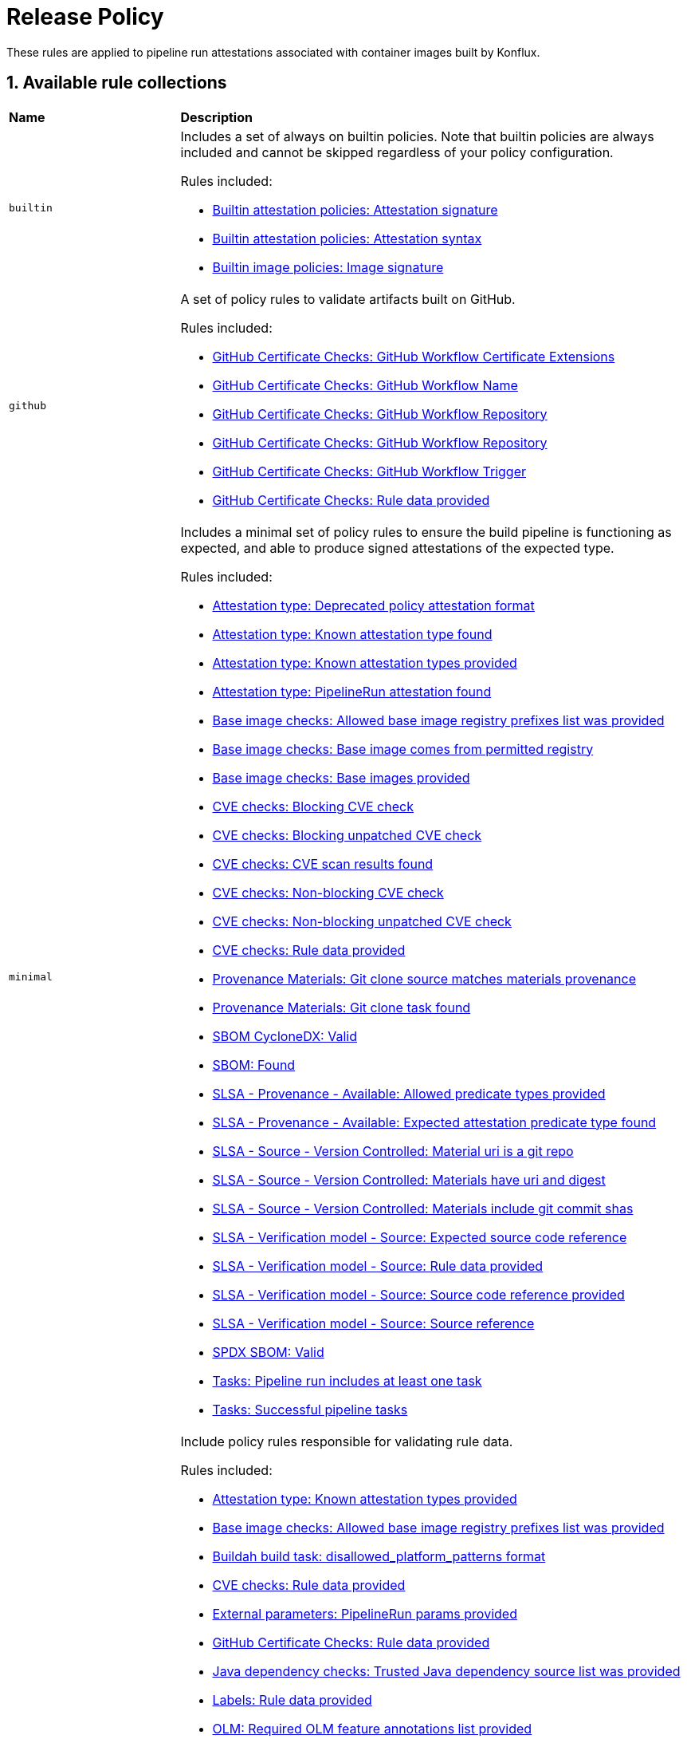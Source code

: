 = Release Policy

:numbered:

These rules are applied to pipeline run attestations associated with container images built by Konflux.

== Available rule collections

[cols="2,6"]
|===
|*Name*
|*Description*

| [#builtin]`builtin`
a| Includes a set of always on builtin policies. Note that builtin policies are always included and cannot be skipped regardless of your policy configuration.

Rules included:

* xref:release_policy.adoc#attestation__signature_check[Builtin attestation policies: Attestation signature]
* xref:release_policy.adoc#attestation__syntax_check[Builtin attestation policies: Attestation syntax]
* xref:release_policy.adoc#image__signature_check[Builtin image policies: Image signature]

| [#github]`github`
a| A set of policy rules to validate artifacts built on GitHub.

Rules included:

* xref:release_policy.adoc#github_certificate__gh_workflow_extensions[GitHub Certificate Checks: GitHub Workflow Certificate Extensions]
* xref:release_policy.adoc#github_certificate__gh_workflow_name[GitHub Certificate Checks: GitHub Workflow Name]
* xref:release_policy.adoc#github_certificate__gh_workflow_repository[GitHub Certificate Checks: GitHub Workflow Repository]
* xref:release_policy.adoc#github_certificate__gh_workflow_ref[GitHub Certificate Checks: GitHub Workflow Repository]
* xref:release_policy.adoc#github_certificate__gh_workflow_trigger[GitHub Certificate Checks: GitHub Workflow Trigger]
* xref:release_policy.adoc#github_certificate__rule_data_provided[GitHub Certificate Checks: Rule data provided]

| [#minimal]`minimal`
a| Includes a minimal set of policy rules to ensure the build pipeline is functioning as expected, and able to produce signed attestations of the expected type.

Rules included:

* xref:release_policy.adoc#attestation_type__deprecated_policy_attestation_format[Attestation type: Deprecated policy attestation format]
* xref:release_policy.adoc#attestation_type__known_attestation_type[Attestation type: Known attestation type found]
* xref:release_policy.adoc#attestation_type__known_attestation_types_provided[Attestation type: Known attestation types provided]
* xref:release_policy.adoc#attestation_type__pipelinerun_attestation_found[Attestation type: PipelineRun attestation found]
* xref:release_policy.adoc#base_image_registries__allowed_registries_provided[Base image checks: Allowed base image registry prefixes list was provided]
* xref:release_policy.adoc#base_image_registries__base_image_permitted[Base image checks: Base image comes from permitted registry]
* xref:release_policy.adoc#base_image_registries__base_image_info_found[Base image checks: Base images provided]
* xref:release_policy.adoc#cve__cve_blockers[CVE checks: Blocking CVE check]
* xref:release_policy.adoc#cve__unpatched_cve_blockers[CVE checks: Blocking unpatched CVE check]
* xref:release_policy.adoc#cve__cve_results_found[CVE checks: CVE scan results found]
* xref:release_policy.adoc#cve__cve_warnings[CVE checks: Non-blocking CVE check]
* xref:release_policy.adoc#cve__unpatched_cve_warnings[CVE checks: Non-blocking unpatched CVE check]
* xref:release_policy.adoc#cve__rule_data_provided[CVE checks: Rule data provided]
* xref:release_policy.adoc#provenance_materials__git_clone_source_matches_provenance[Provenance Materials: Git clone source matches materials provenance]
* xref:release_policy.adoc#provenance_materials__git_clone_task_found[Provenance Materials: Git clone task found]
* xref:release_policy.adoc#sbom_cyclonedx__valid[SBOM CycloneDX: Valid]
* xref:release_policy.adoc#sbom__found[SBOM: Found]
* xref:release_policy.adoc#slsa_provenance_available__allowed_predicate_types_provided[SLSA - Provenance - Available: Allowed predicate types provided]
* xref:release_policy.adoc#slsa_provenance_available__attestation_predicate_type_accepted[SLSA - Provenance - Available: Expected attestation predicate type found]
* xref:release_policy.adoc#slsa_source_version_controlled__materials_uri_is_git_repo[SLSA - Source - Version Controlled: Material uri is a git repo]
* xref:release_policy.adoc#slsa_source_version_controlled__materials_format_okay[SLSA - Source - Version Controlled: Materials have uri and digest]
* xref:release_policy.adoc#slsa_source_version_controlled__materials_include_git_sha[SLSA - Source - Version Controlled: Materials include git commit shas]
* xref:release_policy.adoc#slsa_source_correlated__expected_source_code_reference[SLSA - Verification model - Source: Expected source code reference]
* xref:release_policy.adoc#slsa_source_correlated__rule_data_provided[SLSA - Verification model - Source: Rule data provided]
* xref:release_policy.adoc#slsa_source_correlated__source_code_reference_provided[SLSA - Verification model - Source: Source code reference provided]
* xref:release_policy.adoc#slsa_source_correlated__attested_source_code_reference[SLSA - Verification model - Source: Source reference]
* xref:release_policy.adoc#sbom_spdx__valid[SPDX SBOM: Valid]
* xref:release_policy.adoc#tasks__pipeline_has_tasks[Tasks: Pipeline run includes at least one task]
* xref:release_policy.adoc#tasks__successful_pipeline_tasks[Tasks: Successful pipeline tasks]

| [#policy_data]`policy_data`
a| Include policy rules responsible for validating rule data.

Rules included:

* xref:release_policy.adoc#attestation_type__known_attestation_types_provided[Attestation type: Known attestation types provided]
* xref:release_policy.adoc#base_image_registries__allowed_registries_provided[Base image checks: Allowed base image registry prefixes list was provided]
* xref:release_policy.adoc#buildah_build_task__disallowed_platform_patterns_pattern[Buildah build task: disallowed_platform_patterns format]
* xref:release_policy.adoc#cve__rule_data_provided[CVE checks: Rule data provided]
* xref:release_policy.adoc#external_parameters__pipeline_run_params_provided[External parameters: PipelineRun params provided]
* xref:release_policy.adoc#github_certificate__rule_data_provided[GitHub Certificate Checks: Rule data provided]
* xref:release_policy.adoc#java__trusted_dependencies_source_list_provided[Java dependency checks: Trusted Java dependency source list was provided]
* xref:release_policy.adoc#labels__rule_data_provided[Labels: Rule data provided]
* xref:release_policy.adoc#olm__required_olm_features_annotations_provided[OLM: Required OLM feature annotations list provided]
* xref:release_policy.adoc#rpm_repos__rule_data_provided[RPM Repos: Known repo id list provided]
* xref:release_policy.adoc#rpm_signature__rule_data_provided[RPM Signature: Rule data provided]
* xref:release_policy.adoc#sbom_cyclonedx__allowed_package_external_references[SBOM CycloneDX: Allowed package external references]
* xref:release_policy.adoc#sbom_cyclonedx__disallowed_package_attributes[SBOM CycloneDX: Disallowed package attributes]
* xref:release_policy.adoc#sbom_cyclonedx__disallowed_package_external_references[SBOM CycloneDX: Disallowed package external references]
* xref:release_policy.adoc#sbom__disallowed_packages_provided[SBOM: Disallowed packages list is provided]
* xref:release_policy.adoc#slsa_build_build_service__allowed_builder_ids_provided[SLSA - Build - Build Service: Allowed builder IDs provided]
* xref:release_policy.adoc#slsa_provenance_available__allowed_predicate_types_provided[SLSA - Provenance - Available: Allowed predicate types provided]
* xref:release_policy.adoc#slsa_source_correlated__rule_data_provided[SLSA - Verification model - Source: Rule data provided]
* xref:release_policy.adoc#sbom_spdx__allowed_package_external_references[SPDX SBOM: Allowed package external references]
* xref:release_policy.adoc#sbom_spdx__disallowed_package_external_references[SPDX SBOM: Disallowed package external references]
* xref:release_policy.adoc#schedule__rule_data_provided[Schedule related checks: Rule data provided]
* xref:release_policy.adoc#tasks__data_provided[Tasks: Data provided]
* xref:release_policy.adoc#results__rule_data_provided[Tekton Task result: Rule data provided]
* xref:release_policy.adoc#test__rule_data_provided[Test: Rule data provided]
* xref:release_policy.adoc#trusted_task__data_format[Trusted Task checks: Data format]

| [#redhat]`redhat`
a| Include the set of policy rules required for Red Hat products.

Rules included:

* xref:release_policy.adoc#attestation_type__deprecated_policy_attestation_format[Attestation type: Deprecated policy attestation format]
* xref:release_policy.adoc#attestation_type__known_attestation_type[Attestation type: Known attestation type found]
* xref:release_policy.adoc#attestation_type__known_attestation_types_provided[Attestation type: Known attestation types provided]
* xref:release_policy.adoc#attestation_type__pipelinerun_attestation_found[Attestation type: PipelineRun attestation found]
* xref:release_policy.adoc#base_image_registries__allowed_registries_provided[Base image checks: Allowed base image registry prefixes list was provided]
* xref:release_policy.adoc#base_image_registries__base_image_permitted[Base image checks: Base image comes from permitted registry]
* xref:release_policy.adoc#base_image_registries__base_image_info_found[Base image checks: Base images provided]
* xref:release_policy.adoc#buildah_build_task__add_capabilities_param[Buildah build task: ADD_CAPABILITIES parameter]
* xref:release_policy.adoc#buildah_build_task__buildah_uses_local_dockerfile[Buildah build task: Buildah task uses a local Dockerfile]
* xref:release_policy.adoc#buildah_build_task__platform_param[Buildah build task: PLATFORM parameter]
* xref:release_policy.adoc#buildah_build_task__disallowed_platform_patterns_pattern[Buildah build task: disallowed_platform_patterns format]
* xref:release_policy.adoc#cve__cve_blockers[CVE checks: Blocking CVE check]
* xref:release_policy.adoc#cve__unpatched_cve_blockers[CVE checks: Blocking unpatched CVE check]
* xref:release_policy.adoc#cve__cve_results_found[CVE checks: CVE scan results found]
* xref:release_policy.adoc#cve__cve_warnings[CVE checks: Non-blocking CVE check]
* xref:release_policy.adoc#cve__unpatched_cve_warnings[CVE checks: Non-blocking unpatched CVE check]
* xref:release_policy.adoc#cve__rule_data_provided[CVE checks: Rule data provided]
* xref:release_policy.adoc#hermetic_build_task__build_task_hermetic[Hermetic build task: Build task called with hermetic param set]
* xref:release_policy.adoc#java__no_foreign_dependencies[Java dependency checks: Java builds have no foreign dependencies]
* xref:release_policy.adoc#java__trusted_dependencies_source_list_provided[Java dependency checks: Trusted Java dependency source list was provided]
* xref:release_policy.adoc#labels__deprecated_labels[Labels: Deprecated labels]
* xref:release_policy.adoc#labels__disallowed_inherited_labels[Labels: Disallowed inherited labels]
* xref:release_policy.adoc#labels__inaccessible_config[Labels: Inaccessible image config]
* xref:release_policy.adoc#labels__inaccessible_manifest[Labels: Inaccessible image manifest]
* xref:release_policy.adoc#labels__inaccessible_parent_config[Labels: Inaccessible parent image config]
* xref:release_policy.adoc#labels__inaccessible_parent_manifest[Labels: Inaccessible parent image manifest]
* xref:release_policy.adoc#labels__optional_labels[Labels: Optional labels]
* xref:release_policy.adoc#labels__required_labels[Labels: Required labels]
* xref:release_policy.adoc#labels__rule_data_provided[Labels: Rule data provided]
* xref:release_policy.adoc#olm__csv_semver_format[OLM: ClusterServiceVersion semver format]
* xref:release_policy.adoc#olm__feature_annotations_format[OLM: Feature annotations have expected value]
* xref:release_policy.adoc#olm__allowed_registries[OLM: Images referenced by OLM bundle are from allowed registries]
* xref:release_policy.adoc#olm__required_olm_features_annotations_provided[OLM: Required OLM feature annotations list provided]
* xref:release_policy.adoc#olm__subscriptions_annotation_format[OLM: Subscription annotation has expected value]
* xref:release_policy.adoc#olm__inaccessible_snapshot_references[OLM: Unable to access images in the input snapshot]
* xref:release_policy.adoc#olm__unmapped_references[OLM: Unmapped images in OLM bundle]
* xref:release_policy.adoc#olm__unpinned_references[OLM: Unpinned images in OLM bundle]
* xref:release_policy.adoc#olm__unpinned_snapshot_references[OLM: Unpinned images in input snapshot]
* xref:release_policy.adoc#provenance_materials__git_clone_source_matches_provenance[Provenance Materials: Git clone source matches materials provenance]
* xref:release_policy.adoc#provenance_materials__git_clone_task_found[Provenance Materials: Git clone task found]
* xref:release_policy.adoc#quay_expiration__expires_label[Quay expiration: Expires label]
* xref:release_policy.adoc#rpm_repos__ids_known[RPM Repos: All rpms have known repo ids]
* xref:release_policy.adoc#rpm_repos__rule_data_provided[RPM Repos: Known repo id list provided]
* xref:release_policy.adoc#rpm_signature__allowed[RPM Signature: Allowed RPM signature key]
* xref:release_policy.adoc#rpm_signature__result_format[RPM Signature: Result format]
* xref:release_policy.adoc#rpm_signature__rule_data_provided[RPM Signature: Rule data provided]
* xref:release_policy.adoc#sbom_cyclonedx__allowed[SBOM CycloneDX: Allowed]
* xref:release_policy.adoc#sbom_cyclonedx__allowed_package_external_references[SBOM CycloneDX: Allowed package external references]
* xref:release_policy.adoc#sbom_cyclonedx__disallowed_package_attributes[SBOM CycloneDX: Disallowed package attributes]
* xref:release_policy.adoc#sbom_cyclonedx__disallowed_package_external_references[SBOM CycloneDX: Disallowed package external references]
* xref:release_policy.adoc#sbom_cyclonedx__valid[SBOM CycloneDX: Valid]
* xref:release_policy.adoc#sbom__disallowed_packages_provided[SBOM: Disallowed packages list is provided]
* xref:release_policy.adoc#sbom__found[SBOM: Found]
* xref:release_policy.adoc#slsa_build_build_service__allowed_builder_ids_provided[SLSA - Build - Build Service: Allowed builder IDs provided]
* xref:release_policy.adoc#slsa_build_build_service__slsa_builder_id_found[SLSA - Build - Build Service: SLSA Builder ID found]
* xref:release_policy.adoc#slsa_build_build_service__slsa_builder_id_accepted[SLSA - Build - Build Service: SLSA Builder ID is known and accepted]
* xref:release_policy.adoc#slsa_build_scripted_build__build_script_used[SLSA - Build - Scripted Build: Build task contains steps]
* xref:release_policy.adoc#slsa_build_scripted_build__build_task_image_results_found[SLSA - Build - Scripted Build: Build task set image digest and url task results]
* xref:release_policy.adoc#slsa_build_scripted_build__image_built_by_trusted_task[SLSA - Build - Scripted Build: Image built by trusted Task]
* xref:release_policy.adoc#slsa_build_scripted_build__subject_build_task_matches[SLSA - Build - Scripted Build: Provenance subject matches build task image result]
* xref:release_policy.adoc#slsa_provenance_available__allowed_predicate_types_provided[SLSA - Provenance - Available: Allowed predicate types provided]
* xref:release_policy.adoc#slsa_provenance_available__attestation_predicate_type_accepted[SLSA - Provenance - Available: Expected attestation predicate type found]
* xref:release_policy.adoc#slsa_source_version_controlled__materials_uri_is_git_repo[SLSA - Source - Version Controlled: Material uri is a git repo]
* xref:release_policy.adoc#slsa_source_version_controlled__materials_format_okay[SLSA - Source - Version Controlled: Materials have uri and digest]
* xref:release_policy.adoc#slsa_source_version_controlled__materials_include_git_sha[SLSA - Source - Version Controlled: Materials include git commit shas]
* xref:release_policy.adoc#slsa_source_correlated__expected_source_code_reference[SLSA - Verification model - Source: Expected source code reference]
* xref:release_policy.adoc#slsa_source_correlated__rule_data_provided[SLSA - Verification model - Source: Rule data provided]
* xref:release_policy.adoc#slsa_source_correlated__source_code_reference_provided[SLSA - Verification model - Source: Source code reference provided]
* xref:release_policy.adoc#slsa_source_correlated__attested_source_code_reference[SLSA - Verification model - Source: Source reference]
* xref:release_policy.adoc#sbom_spdx__allowed[SPDX SBOM: Allowed]
* xref:release_policy.adoc#sbom_spdx__allowed_package_external_references[SPDX SBOM: Allowed package external references]
* xref:release_policy.adoc#sbom_spdx__disallowed_package_external_references[SPDX SBOM: Disallowed package external references]
* xref:release_policy.adoc#sbom_spdx__valid[SPDX SBOM: Valid]
* xref:release_policy.adoc#schedule__date_restriction[Schedule related checks: Date Restriction]
* xref:release_policy.adoc#schedule__rule_data_provided[Schedule related checks: Rule data provided]
* xref:release_policy.adoc#schedule__weekday_restriction[Schedule related checks: Weekday Restriction]
* xref:release_policy.adoc#source_image__exists[Source image: Exists]
* xref:release_policy.adoc#source_image__signed[Source image: Signed]
* xref:release_policy.adoc#tasks__required_untrusted_task_found[Tasks: All required tasks are from trusted tasks]
* xref:release_policy.adoc#tasks__required_tasks_found[Tasks: All required tasks were included in the pipeline]
* xref:release_policy.adoc#tasks__data_provided[Tasks: Data provided]
* xref:release_policy.adoc#tasks__future_required_tasks_found[Tasks: Future required tasks were found]
* xref:release_policy.adoc#tasks__pinned_task_refs[Tasks: Pinned Task references]
* xref:release_policy.adoc#tasks__pipeline_has_tasks[Tasks: Pipeline run includes at least one task]
* xref:release_policy.adoc#tasks__pipeline_required_tasks_list_provided[Tasks: Required tasks list for pipeline was provided]
* xref:release_policy.adoc#tasks__required_tasks_list_provided[Tasks: Required tasks list was provided]
* xref:release_policy.adoc#tasks__successful_pipeline_tasks[Tasks: Successful pipeline tasks]
* xref:release_policy.adoc#tasks__unsupported[Tasks: Task version unsupported]
* xref:release_policy.adoc#results__rule_data_provided[Tekton Task result: Rule data provided]
* xref:release_policy.adoc#test__test_all_images[Test: Image digest is present in IMAGES_PROCESSED result]
* xref:release_policy.adoc#test__no_failed_informative_tests[Test: No informative tests failed]
* xref:release_policy.adoc#test__no_erred_tests[Test: No tests erred]
* xref:release_policy.adoc#test__no_failed_tests[Test: No tests failed]
* xref:release_policy.adoc#test__no_test_warnings[Test: No tests produced warnings]
* xref:release_policy.adoc#test__no_skipped_tests[Test: No tests were skipped]
* xref:release_policy.adoc#test__test_results_known[Test: No unsupported test result values found]
* xref:release_policy.adoc#test__rule_data_provided[Test: Rule data provided]
* xref:release_policy.adoc#test__test_data_found[Test: Test data found in task results]
* xref:release_policy.adoc#test__test_results_found[Test: Test data includes results key]
* xref:release_policy.adoc#trusted_task__data_format[Trusted Task checks: Data format]
* xref:release_policy.adoc#trusted_task__pinned[Trusted Task checks: Task references are pinned]
* xref:release_policy.adoc#trusted_task__data[Trusted Task checks: Task tracking data was provided]
* xref:release_policy.adoc#trusted_task__trusted[Trusted Task checks: Tasks are trusted]
* xref:release_policy.adoc#trusted_task__current[Trusted Task checks: Tasks using the latest versions]
* xref:release_policy.adoc#trusted_task__valid_trusted_artifact_inputs[Trusted Task checks: Trusted Artifact produced in pipeline]
* xref:release_policy.adoc#trusted_task__trusted_parameters[Trusted Task checks: Trusted parameters]
* xref:release_policy.adoc#rpm_ostree_task__builder_image_param[rpm-ostree Task: Builder image parameter]
* xref:release_policy.adoc#rpm_ostree_task__rule_data[rpm-ostree Task: Rule data]

| [#rhtap-jenkins]`rhtap-jenkins`
a| A set of policy rules to validate artifacts built using RHTAP Jenkins pipelines.

Rules included:

* xref:release_policy.adoc#rhtap_jenkins__invocation_id_found[RHTAP Jenkins: RHTAP Jenkins SLSA Invocation ID present]
* xref:release_policy.adoc#rhtap_jenkins__attestation_found[RHTAP Jenkins: RHTAP Jenkins SLSA Provenance Attestation Found]

| [#slsa3]`slsa3`
a| Includes policy rules required to meet SLSA Level 3.

Rules included:

* xref:release_policy.adoc#slsa_build_build_service__allowed_builder_ids_provided[SLSA - Build - Build Service: Allowed builder IDs provided]
* xref:release_policy.adoc#slsa_build_build_service__slsa_builder_id_found[SLSA - Build - Build Service: SLSA Builder ID found]
* xref:release_policy.adoc#slsa_build_build_service__slsa_builder_id_accepted[SLSA - Build - Build Service: SLSA Builder ID is known and accepted]
* xref:release_policy.adoc#slsa_build_scripted_build__build_script_used[SLSA - Build - Scripted Build: Build task contains steps]
* xref:release_policy.adoc#slsa_build_scripted_build__build_task_image_results_found[SLSA - Build - Scripted Build: Build task set image digest and url task results]
* xref:release_policy.adoc#slsa_build_scripted_build__subject_build_task_matches[SLSA - Build - Scripted Build: Provenance subject matches build task image result]
* xref:release_policy.adoc#slsa_provenance_available__allowed_predicate_types_provided[SLSA - Provenance - Available: Allowed predicate types provided]
* xref:release_policy.adoc#slsa_provenance_available__attestation_predicate_type_accepted[SLSA - Provenance - Available: Expected attestation predicate type found]
* xref:release_policy.adoc#slsa_source_version_controlled__materials_uri_is_git_repo[SLSA - Source - Version Controlled: Material uri is a git repo]
* xref:release_policy.adoc#slsa_source_version_controlled__materials_format_okay[SLSA - Source - Version Controlled: Materials have uri and digest]
* xref:release_policy.adoc#slsa_source_version_controlled__materials_include_git_sha[SLSA - Source - Version Controlled: Materials include git commit shas]
* xref:release_policy.adoc#slsa_source_correlated__expected_source_code_reference[SLSA - Verification model - Source: Expected source code reference]
* xref:release_policy.adoc#slsa_source_correlated__rule_data_provided[SLSA - Verification model - Source: Rule data provided]
* xref:release_policy.adoc#slsa_source_correlated__source_code_reference_provided[SLSA - Verification model - Source: Source code reference provided]
* xref:release_policy.adoc#slsa_source_correlated__attested_source_code_reference[SLSA - Verification model - Source: Source reference]
* xref:release_policy.adoc#tasks__pipeline_has_tasks[Tasks: Pipeline run includes at least one task]
* xref:release_policy.adoc#tasks__successful_pipeline_tasks[Tasks: Successful pipeline tasks]
|===

[#attestation_type_package]
== link:#attestation_type_package[Attestation type]

Sanity checks related to the format of the image build's attestation.

* Package name: `attestation_type`
* Package full path: `policy.release.attestation_type`

[#attestation_type__deprecated_policy_attestation_format]
=== link:#attestation_type__deprecated_policy_attestation_format[Deprecated policy attestation format]

The Enterprise Contract CLI now places the attestation data in a different location. This check fails if the expected new format is not found.

*Solution*: Use a newer version of the Enterprise Contract CLI.

* Rule type: [rule-type-indicator failure]#FAILURE#
* FAILURE message: `Deprecated policy attestation format found`
* Code: `attestation_type.deprecated_policy_attestation_format`
* Effective from: `2023-08-31T00:00:00Z`
* https://github.com/enterprise-contract/ec-policies/blob/{page-origin-refhash}/policy/release/attestation_type.rego#L74[Source, window="_blank"]

[#attestation_type__known_attestation_type]
=== link:#attestation_type__known_attestation_type[Known attestation type found]

Confirm the attestation found for the image has a known attestation type.

*Solution*: Make sure the "_type" field in the attestation is supported. Supported types are configured in xref:ec-cli:ROOT:configuration.adoc#_data_sources[data sources].

* Rule type: [rule-type-indicator failure]#FAILURE#
* FAILURE message: `Unknown attestation type '%s'`
* Code: `attestation_type.known_attestation_type`
* https://github.com/enterprise-contract/ec-policies/blob/{page-origin-refhash}/policy/release/attestation_type.rego#L13[Source, window="_blank"]

[#attestation_type__known_attestation_types_provided]
=== link:#attestation_type__known_attestation_types_provided[Known attestation types provided]

Confirm the `known_attestation_types` rule data was provided.

*Solution*: Provide a list of known attestation types.

* Rule type: [rule-type-indicator failure]#FAILURE#
* FAILURE message: `%s`
* Code: `attestation_type.known_attestation_types_provided`
* https://github.com/enterprise-contract/ec-policies/blob/{page-origin-refhash}/policy/release/attestation_type.rego#L39[Source, window="_blank"]

[#attestation_type__pipelinerun_attestation_found]
=== link:#attestation_type__pipelinerun_attestation_found[PipelineRun attestation found]

Confirm at least one PipelineRun attestation is present.

*Solution*: Make sure the attestation being verified was generated from a Tekton pipelineRun.

* Rule type: [rule-type-indicator failure]#FAILURE#
* FAILURE message: `Missing pipelinerun attestation`
* Code: `attestation_type.pipelinerun_attestation_found`
* https://github.com/enterprise-contract/ec-policies/blob/{page-origin-refhash}/policy/release/attestation_type.rego#L56[Source, window="_blank"]

[#base_image_registries_package]
== link:#base_image_registries_package[Base image checks]

This package is responsible for verifying the base (parent) images reported in the SLSA Provenace or the SBOM are allowed.

* Package name: `base_image_registries`
* Package full path: `policy.release.base_image_registries`

[#base_image_registries__allowed_registries_provided]
=== link:#base_image_registries__allowed_registries_provided[Allowed base image registry prefixes list was provided]

Confirm the `allowed_registry_prefixes` rule data was provided, since it's required by the policy rules in this package.

*Solution*: Make sure to configure a list of trusted registries as a xref:ec-cli:ROOT:configuration.adoc#_data_sources[data source].

* Rule type: [rule-type-indicator failure]#FAILURE#
* FAILURE message: `%s`
* Code: `base_image_registries.allowed_registries_provided`
* https://github.com/enterprise-contract/ec-policies/blob/{page-origin-refhash}/policy/release/base_image_registries.rego#L71[Source, window="_blank"]

[#base_image_registries__base_image_permitted]
=== link:#base_image_registries__base_image_permitted[Base image comes from permitted registry]

Verify that the base images used when building a container image come from a known set of trusted registries to reduce potential supply chain attacks. By default this policy defines trusted registries as registries that are fully maintained by Red Hat and only contain content produced by Red Hat. The list of permitted registries can be customized by setting the `allowed_registry_prefixes` list in the rule data. Base images that are found in the snapshot being validated are also allowed since EC will also validate those images individually.

*Solution*: Make sure the image used in each task comes from a trusted registry. The list of trusted registries is a configurable xref:ec-cli:ROOT:configuration.adoc#_data_sources[data source].

* Rule type: [rule-type-indicator failure]#FAILURE#
* FAILURE message: `Base image %q is from a disallowed registry`
* Code: `base_image_registries.base_image_permitted`
* https://github.com/enterprise-contract/ec-policies/blob/{page-origin-refhash}/policy/release/base_image_registries.rego#L16[Source, window="_blank"]

[#base_image_registries__base_image_info_found]
=== link:#base_image_registries__base_image_info_found[Base images provided]

Verify the expected information was provided about which base images were used during the build process.The list of base images comes from the components in the `formulation` attribute of any associated CycloneDX SBOMs.

*Solution*: Ensure a CycloneDX SBOM is associated with the image.

* Rule type: [rule-type-indicator failure]#FAILURE#
* FAILURE message: `Base images information is missing`
* Code: `base_image_registries.base_image_info_found`
* https://github.com/enterprise-contract/ec-policies/blob/{page-origin-refhash}/policy/release/base_image_registries.rego#L45[Source, window="_blank"]

[#buildah_build_task_package]
== link:#buildah_build_task_package[Buildah build task]

This package is responsible for verifying the buildah build task

* Package name: `buildah_build_task`
* Package full path: `policy.release.buildah_build_task`

[#buildah_build_task__add_capabilities_param]
=== link:#buildah_build_task__add_capabilities_param[ADD_CAPABILITIES parameter]

Verify the ADD_CAPABILITIES parameter of a builder Tasks was not used.

*Solution*: The ADD_CAPABILITIES parameter is not allowed for most container image builds. This, however, might be required for certain build types, e.g. flatpaks. Either unset the parameter or use a policy config that excludes this policy rule.

* Rule type: [rule-type-indicator failure]#FAILURE#
* FAILURE message: `ADD_CAPABILITIES parameter is not allowed`
* Code: `buildah_build_task.add_capabilities_param`
* Effective from: `2024-08-31T00:00:00Z`
* https://github.com/enterprise-contract/ec-policies/blob/{page-origin-refhash}/policy/release/buildah_build_task.rego#L34[Source, window="_blank"]

[#buildah_build_task__buildah_uses_local_dockerfile]
=== link:#buildah_build_task__buildah_uses_local_dockerfile[Buildah task uses a local Dockerfile]

Verify the Dockerfile used in the buildah task was not fetched from an external source.

*Solution*: Make sure the 'DOCKERFILE' parameter does not come from an external source.

* Rule type: [rule-type-indicator failure]#FAILURE#
* FAILURE message: `DOCKERFILE param value (%s) is an external source`
* Code: `buildah_build_task.buildah_uses_local_dockerfile`
* https://github.com/enterprise-contract/ec-policies/blob/{page-origin-refhash}/policy/release/buildah_build_task.rego#L13[Source, window="_blank"]

[#buildah_build_task__platform_param]
=== link:#buildah_build_task__platform_param[PLATFORM parameter]

Verify the value of the PLATFORM parameter of a builder Task is allowed by matching against a list of disallowed patterns. The list of patterns can be customized via the `disallowed_platform_patterns` rule data key. If empty, all values are allowed.

*Solution*: Use a different PLATFORM value that is not disallowed by the policy config.

* Rule type: [rule-type-indicator failure]#FAILURE#
* FAILURE message: `PLATFORM parameter value %q is disallowed by regex %q`
* Code: `buildah_build_task.platform_param`
* Effective from: `2024-09-01T00:00:00Z`
* https://github.com/enterprise-contract/ec-policies/blob/{page-origin-refhash}/policy/release/buildah_build_task.rego#L57[Source, window="_blank"]

[#buildah_build_task__disallowed_platform_patterns_pattern]
=== link:#buildah_build_task__disallowed_platform_patterns_pattern[disallowed_platform_patterns format]

Confirm the `disallowed_platform_patterns` rule data, if provided matches the expected format.

* Rule type: [rule-type-indicator failure]#FAILURE#
* FAILURE message: `%s`
* Code: `buildah_build_task.disallowed_platform_patterns_pattern`
* https://github.com/enterprise-contract/ec-policies/blob/{page-origin-refhash}/policy/release/buildah_build_task.rego#L80[Source, window="_blank"]

[#attestation_package]
== link:#attestation_package[Builtin attestation policies]

This package is responsible for validating attestation signature and syntax. Note that builtin policies are always included and cannot be skipped regardless of your policy.

* Package name: `attestation`
* Package full path: `policy.release.builtin.attestation`

[#attestation__signature_check]
=== link:#attestation__signature_check[Attestation signature]

Validates the cryptographic signature of the attestation.

*Solution*: Examine the signature of the attestation, provided key material or trust chain for verification.

* Rule type: [rule-type-indicator failure]#FAILURE#
* FAILURE message: `No image attestations found matching the given public key. Verify the correct public key was provided, and one or more attestations were created.`
* Code: `attestation.signature_check`

[#attestation__syntax_check]
=== link:#attestation__syntax_check[Attestation syntax]

Validates the syntax of the attestation.

*Solution*: Make sure that the attestation is well formed and syntactically correct.

* Rule type: [rule-type-indicator failure]#FAILURE#
* FAILURE message: `Attestation syntax check failed: %s`
* Code: `attestation.syntax_check`

[#image_package]
== link:#image_package[Builtin image policies]

This package is responsible for validating image signature. Note that builtin policies are always included and cannot be skipped regardless of your policy configuration.

* Package name: `image`
* Package full path: `policy.release.builtin.image`

[#image__signature_check]
=== link:#image__signature_check[Image signature]

Validates the cryptographic signature of the image.

*Solution*: Examine the signature of the image, provided key material or trust chain for verification.

* Rule type: [rule-type-indicator failure]#FAILURE#
* FAILURE message: `No image signatures found matching the given public key. Verify the correct public key was provided, and a signature was created.`
* Code: `image.signature_check`

[#cve_package]
== link:#cve_package[CVE checks]

This package is responsible for verifying a CVE scan was performed during the build pipeline, and that the image under test does not contain CVEs of certain security levels.

* Package name: `cve`
* Package full path: `policy.release.cve`

[#cve__cve_blockers]
=== link:#cve__cve_blockers[Blocking CVE check]

The SLSA Provenance attestation for the image is inspected to ensure CVEs that have a known fix and meet a certain security level have not been detected. If detected, this policy rule will fail. By default, only CVEs of critical and high security level cause a failure. This is configurable by the rule data key `restrict_cve_security_levels`. The available levels are critical, high, medium, low, and unknown.

*Solution*: Make sure to address any CVE's related to the image. The CVEs are detected by the task that runs a Clair scan and emits a result named `SCAN_OUTPUT`.

* Rule type: [rule-type-indicator failure]#FAILURE#
* FAILURE message: `Found %d CVE vulnerabilities of %s security level`
* Code: `cve.cve_blockers`
* https://github.com/enterprise-contract/ec-policies/blob/{page-origin-refhash}/policy/release/cve.rego#L88[Source, window="_blank"]

[#cve__unpatched_cve_blockers]
=== link:#cve__unpatched_cve_blockers[Blocking unpatched CVE check]

The SLSA Provenance attestation for the image is inspected to ensure CVEs that do NOT have a known fix and meet a certain security level have not been detected. If detected, this policy rule will fail. By default, the list of security levels used by this policy is empty. This is configurable by the rule data key `restrict_unpatched_cve_security_levels`. The available levels are critical, high, medium, low, and unknown.

*Solution*: CVEs without a known fix can only be remediated by either removing the impacted dependency, or by waiting for a fix to be available. The CVEs are detected by the task that emits a result named `SCAN_OUTPUT`.

* Rule type: [rule-type-indicator failure]#FAILURE#
* FAILURE message: `Found %d unpatched CVE vulnerabilities of %s security level`
* Code: `cve.unpatched_cve_blockers`
* https://github.com/enterprise-contract/ec-policies/blob/{page-origin-refhash}/policy/release/cve.rego#L113[Source, window="_blank"]

[#cve__cve_results_found]
=== link:#cve__cve_results_found[CVE scan results found]

Confirm that clair-scan task results are present in the SLSA Provenance attestation of the build pipeline.

*Solution*: Make sure there is a successful task in the build pipeline that runs a Clair scan and creates a task result called `SCAN_OUTPUT`.

* Rule type: [rule-type-indicator failure]#FAILURE#
* FAILURE message: `Clair CVE scan results were not found`
* Code: `cve.cve_results_found`
* https://github.com/enterprise-contract/ec-policies/blob/{page-origin-refhash}/policy/release/cve.rego#L139[Source, window="_blank"]

[#cve__deprecated_cve_result_name]
=== link:#cve__deprecated_cve_result_name[Deprecated CVE result name]

The `CLAIR_SCAN_RESULT` result name has been deprecated, and has been replaced with `SCAN_OUTPUT`. If any task results with the old name are found, this rule will raise a warning.

*Solution*: Use the newer `SCAN_OUTPUT` result name.

* Rule type: [rule-type-indicator warning]#WARNING#
* WARNING message: `CVE scan uses deprecated result name`
* Code: `cve.deprecated_cve_result_name`
* https://github.com/enterprise-contract/ec-policies/blob/{page-origin-refhash}/policy/release/cve.rego#L66[Source, window="_blank"]

[#cve__cve_warnings]
=== link:#cve__cve_warnings[Non-blocking CVE check]

The SLSA Provenance attestation for the image is inspected to ensure CVEs that have a known fix and meet a certain security level have not been detected. If detected, this policy rule will raise a warning. By default, the list of CVE security levels used by this policy is empty. However, this is configurable by the rule data key `warn_cve_security_levels`. The available levels are critical, high, medium, low, and unknown.

*Solution*: Make sure to address any CVE's related to the image. The CVEs are detected by the task that runs a Clair scan and emits a result named `SCAN_OUTPUT`.

* Rule type: [rule-type-indicator warning]#WARNING#
* WARNING message: `Found %d non-blocking CVE vulnerabilities of %s security level`
* Code: `cve.cve_warnings`
* https://github.com/enterprise-contract/ec-policies/blob/{page-origin-refhash}/policy/release/cve.rego#L15[Source, window="_blank"]

[#cve__unpatched_cve_warnings]
=== link:#cve__unpatched_cve_warnings[Non-blocking unpatched CVE check]

The SLSA Provenance attestation for the image is inspected to ensure CVEs that do NOT have a known fix and meet a certain security level have not been detected. If detected, this policy rule will raise a warning. By default, only CVEs of critical and high security level cause a warning. This is configurable by the rule data key `warn_unpatched_cve_security_levels`. The available levels are critical, high, medium, low, and unknown.

*Solution*: CVEs without a known fix can only be remediated by either removing the impacted dependency, or by waiting for a fix to be available. The CVEs are detected by the task that emits a result named `SCAN_OUTPUT`.

* Rule type: [rule-type-indicator warning]#WARNING#
* WARNING message: `Found %d non-blocking unpatched CVE vulnerabilities of %s security level`
* Code: `cve.unpatched_cve_warnings`
* https://github.com/enterprise-contract/ec-policies/blob/{page-origin-refhash}/policy/release/cve.rego#L40[Source, window="_blank"]

[#cve__rule_data_provided]
=== link:#cve__rule_data_provided[Rule data provided]

Confirm the expected rule data keys have been provided in the expected format. The keys are `restrict_cve_security_levels`,	`warn_cve_security_levels`, `restrict_unpatched_cve_security_levels`, and `warn_unpatched_cve_security_levels`.

*Solution*: If provided, ensure the rule data is in the expected format.

* Rule type: [rule-type-indicator failure]#FAILURE#
* FAILURE message: `%s`
* Code: `cve.rule_data_provided`
* https://github.com/enterprise-contract/ec-policies/blob/{page-origin-refhash}/policy/release/cve.rego#L164[Source, window="_blank"]

[#external_parameters_package]
== link:#external_parameters_package[External parameters]

Verify the attribute .predicate.buildDefinition.externalParameters of a SLSA Provenance v1.0 matches the expectation.

* Package name: `external_parameters`
* Package full path: `policy.release.external_parameters`

[#external_parameters__pipeline_run_params]
=== link:#external_parameters__pipeline_run_params[Pipeline run params]

Verify the PipelineRun was initialized with a set of expected parameters. By default it asserts git-repo, git-revision, and output-image are provided with non-empty values. This is configurable by the rule data key `pipeline_run_params`. Any additional parameters are NOT allowed.

* Rule type: [rule-type-indicator failure]#FAILURE#
* FAILURE message: `PipelineRun params, %v, do not match expectation, %v.`
* Code: `external_parameters.pipeline_run_params`
* https://github.com/enterprise-contract/ec-policies/blob/{page-origin-refhash}/policy/release/external_parameters.rego#L14[Source, window="_blank"]

[#external_parameters__pipeline_run_params_provided]
=== link:#external_parameters__pipeline_run_params_provided[PipelineRun params provided]

Confirm the `pipeline_run_params` rule data was provided.

*Solution*: Provide a non-empty list of expected PipelineRun parameters.

* Rule type: [rule-type-indicator failure]#FAILURE#
* FAILURE message: `%s`
* Code: `external_parameters.pipeline_run_params_provided`
* https://github.com/enterprise-contract/ec-policies/blob/{page-origin-refhash}/policy/release/external_parameters.rego#L38[Source, window="_blank"]

[#external_parameters__restrict_shared_volumes]
=== link:#external_parameters__restrict_shared_volumes[Restrict shared volumes]

Verify the PipelineRun did not use any pre-existing PersistentVolumeClaim workspaces.

* Rule type: [rule-type-indicator failure]#FAILURE#
* FAILURE message: `PipelineRun uses shared volumes, %v.`
* Code: `external_parameters.restrict_shared_volumes`
* https://github.com/enterprise-contract/ec-policies/blob/{page-origin-refhash}/policy/release/external_parameters.rego#L53[Source, window="_blank"]

[#github_certificate_package]
== link:#github_certificate_package[GitHub Certificate Checks]

Verify attributes on the certificate involved in the image signature when using slsa-github-generator on GitHub Actions with Sigstore Fulcio

* Package name: `github_certificate`
* Package full path: `policy.release.github_certificate`

[#github_certificate__gh_workflow_extensions]
=== link:#github_certificate__gh_workflow_extensions[GitHub Workflow Certificate Extensions]

Check if the image signature certificate contains the expected GitHub extensions. These are the extensions that represent the GitHub workflow trigger, sha, name, repository, and ref.

* Rule type: [rule-type-indicator warning]#WARNING#
* WARNING message: `Missing extension %q`
* Code: `github_certificate.gh_workflow_extensions`
* https://github.com/enterprise-contract/ec-policies/blob/{page-origin-refhash}/policy/release/github_certificate.rego#L14[Source, window="_blank"]

[#github_certificate__gh_workflow_name]
=== link:#github_certificate__gh_workflow_name[GitHub Workflow Name]

Check if the value of the GitHub Workflow Name extension in the image signature certificate matches one of the allowed values. Use the rule data key `allowed_gh_workflow_names` to specify the list of allowed values. An empty allow list, which is the default value, causes this check to succeeded.

* Rule type: [rule-type-indicator failure]#FAILURE#
* FAILURE message: `Name %q not in allowed list: %v`
* Code: `github_certificate.gh_workflow_name`
* https://github.com/enterprise-contract/ec-policies/blob/{page-origin-refhash}/policy/release/github_certificate.rego#L62[Source, window="_blank"]

[#github_certificate__gh_workflow_repository]
=== link:#github_certificate__gh_workflow_repository[GitHub Workflow Repository]

Check if the value of the GitHub Workflow Repository extension in the image signature certificate matches one of the allowed values. Use the rule data key `allowed_gh_workflow_repos` to specify the list of allowed values. An empty allow list, which is the default value, causes this check to succeeded.

* Rule type: [rule-type-indicator failure]#FAILURE#
* FAILURE message: `Repository %q not in allowed list: %v`
* Code: `github_certificate.gh_workflow_repository`
* https://github.com/enterprise-contract/ec-policies/blob/{page-origin-refhash}/policy/release/github_certificate.rego#L32[Source, window="_blank"]

[#github_certificate__gh_workflow_ref]
=== link:#github_certificate__gh_workflow_ref[GitHub Workflow Repository]

Check if the value of the GitHub Workflow Ref extension in the image signature certificate matches one of the allowed values. Use the rule data key `allowed_gh_workflow_refs` to specify the list of allowed values. An empty allow list, which is the default value, causes this check to succeeded.

* Rule type: [rule-type-indicator failure]#FAILURE#
* FAILURE message: `Ref %q not in allowed list: %v`
* Code: `github_certificate.gh_workflow_ref`
* https://github.com/enterprise-contract/ec-policies/blob/{page-origin-refhash}/policy/release/github_certificate.rego#L47[Source, window="_blank"]

[#github_certificate__gh_workflow_trigger]
=== link:#github_certificate__gh_workflow_trigger[GitHub Workflow Trigger]

Check if the value of the GitHub Workflow Trigger extension in the image signature certificate matches one of the allowed values. Use the rule data key `allowed_gh_workflow_triggers` to specify the list of allowed values. An empty allow list, which is the default value, causes this check to succeeded.

* Rule type: [rule-type-indicator failure]#FAILURE#
* FAILURE message: `Trigger %q not in allowed list: %v`
* Code: `github_certificate.gh_workflow_trigger`
* https://github.com/enterprise-contract/ec-policies/blob/{page-origin-refhash}/policy/release/github_certificate.rego#L77[Source, window="_blank"]

[#github_certificate__rule_data_provided]
=== link:#github_certificate__rule_data_provided[Rule data provided]

Confirm the expected rule data keys have been provided in the expected format. The keys are `allowed_gh_workflow_repos`, `allowed_gh_workflow_refs`, `allowed_gh_workflow_names`, and `allowed_gh_workflow_triggers`.

*Solution*: If provided, ensure the rule data is in the expected format.

* Rule type: [rule-type-indicator failure]#FAILURE#
* FAILURE message: `%s`
* Code: `github_certificate.rule_data_provided`
* https://github.com/enterprise-contract/ec-policies/blob/{page-origin-refhash}/policy/release/github_certificate.rego#L92[Source, window="_blank"]

[#hermetic_build_task_package]
== link:#hermetic_build_task_package[Hermetic build task]

This package verifies the build task in the attestation was invoked with the expected parameters to perform a hermetic build.

* Package name: `hermetic_build_task`
* Package full path: `policy.release.hermetic_build_task`

[#hermetic_build_task__build_task_hermetic]
=== link:#hermetic_build_task__build_task_hermetic[Build task called with hermetic param set]

Verify the build task in the PipelineRun attestation was invoked with the proper parameters to make the build process hermetic.

*Solution*: Make sure the task that builds the image has a parameter named 'HERMETIC' and it's set to 'true'.

* Rule type: [rule-type-indicator failure]#FAILURE#
* FAILURE message: `Build task was not invoked with the hermetic parameter set`
* Code: `hermetic_build_task.build_task_hermetic`
* https://github.com/enterprise-contract/ec-policies/blob/{page-origin-refhash}/policy/release/hermetic_build_task.rego#L15[Source, window="_blank"]

[#java_package]
== link:#java_package[Java dependency checks]

This package contains a rule to confirm that all Java dependencies were rebuilt in house rather than imported directly from potentially untrusted respositories. If the result is missing no violation is reported. The rules depend on the configuration under the key 'allowed_java_component_sources', the key lists all component sources that are allowed by the policy. The values of the list can be 'rebuilt' for dependencies that have been explicitly built from sources, or the name of the Maven repository names where the dependency artifact was retrieved from. The Maven repositories are configured using the 'JBSConfig' custom resources. Default configuration in Konflux currently includes Maven repositories with names : 'jboss', 'confluent', 'redhat', 'jitpack' and 'gradle'.

* Package name: `java`
* Package full path: `policy.release.java`

[#java__no_foreign_dependencies]
=== link:#java__no_foreign_dependencies[Java builds have no foreign dependencies]

The SBOM_JAVA_COMPONENTS_COUNT task result finds dependencies that have originated from foreign repositories, i.e. ones that are not rebuilt or provided by Red Hat. Verify there are no dependencies from sources not listed in the `allowed_java_component_sources` rule data.

*Solution*: Make sure there are no build dependencies that originate from foreign repositories. The allowed sources are in the rule_data under the key 'allowed_java_component_sources'.

* Rule type: [rule-type-indicator failure]#FAILURE#
* FAILURE message: `Found Java dependencies from '%s', expecting to find only from '%s'`
* Code: `java.no_foreign_dependencies`
* https://github.com/enterprise-contract/ec-policies/blob/{page-origin-refhash}/policy/release/java.rego#L24[Source, window="_blank"]

[#java__trusted_dependencies_source_list_provided]
=== link:#java__trusted_dependencies_source_list_provided[Trusted Java dependency source list was provided]

Confirm the `allowed_java_component_sources` rule data was provided, since it's required by the policy rules in this package.

*Solution*: Add a data source that contains allowable source repositories for build dependencies. The source must be located under a key named 'allowed_java_component_sources'. More information on adding xref:ec-cli:ROOT:configuration.adoc#_data_sources[data sources].

* Rule type: [rule-type-indicator failure]#FAILURE#
* FAILURE message: `%s`
* Code: `java.trusted_dependencies_source_list_provided`
* https://github.com/enterprise-contract/ec-policies/blob/{page-origin-refhash}/policy/release/java.rego#L49[Source, window="_blank"]

[#labels_package]
== link:#labels_package[Labels]

Check if the image has the expected labels set. The rules in this package distinguish file-based catalog (FBC) images from all other images. When checking an FBC image, a policy rule may use a different set of rule data. An FBC image is detected by the presence of the operators.operatorframework.io.index.configs.v1 label.

* Package name: `labels`
* Package full path: `policy.release.labels`

[#labels__deprecated_labels]
=== link:#labels__deprecated_labels[Deprecated labels]

Check the image for the presence of labels that have been deprecated. Use the rule data key `deprecated_labels` to set the list of labels to check.

*Solution*: Update the image build process to not set the deprecated labels.

* Rule type: [rule-type-indicator failure]#FAILURE#
* FAILURE message: `The %q label is deprecated, replace with %q`
* Code: `labels.deprecated_labels`
* https://github.com/enterprise-contract/ec-policies/blob/{page-origin-refhash}/policy/release/labels.rego#L86[Source, window="_blank"]

[#labels__disallowed_inherited_labels]
=== link:#labels__disallowed_inherited_labels[Disallowed inherited labels]

Check that certain labels on the image have different values than the labels from the parent image. If the label is inherited from the parent image but not redefined for the image, it will contain an incorrect value for the image. Use the rule data `disallowed_inherited_labels` key to set the list of labels to check, or the `fbc_disallowed_inherited_labels` key for fbc images.

*Solution*: Update the image build process to overwrite the inherited labels.

* Rule type: [rule-type-indicator failure]#FAILURE#
* FAILURE message: `The %q label should not be inherited from the parent image`
* Code: `labels.disallowed_inherited_labels`
* https://github.com/enterprise-contract/ec-policies/blob/{page-origin-refhash}/policy/release/labels.rego#L135[Source, window="_blank"]

[#labels__inaccessible_config]
=== link:#labels__inaccessible_config[Inaccessible image config]

The image config is not accessible.

*Solution*: Check the provided authentication configuration and the credentials within it.

* Rule type: [rule-type-indicator failure]#FAILURE#
* FAILURE message: `Image config of the image %q is inaccessible`
* Code: `labels.inaccessible_config`
* https://github.com/enterprise-contract/ec-policies/blob/{page-origin-refhash}/policy/release/labels.rego#L64[Source, window="_blank"]

[#labels__inaccessible_manifest]
=== link:#labels__inaccessible_manifest[Inaccessible image manifest]

The image manifest is not accessible.

*Solution*: Check the provided authentication configuration and the credentials within it.

* Rule type: [rule-type-indicator failure]#FAILURE#
* FAILURE message: `Manifest of the image %q is inaccessible`
* Code: `labels.inaccessible_manifest`
* https://github.com/enterprise-contract/ec-policies/blob/{page-origin-refhash}/policy/release/labels.rego#L45[Source, window="_blank"]

[#labels__inaccessible_parent_config]
=== link:#labels__inaccessible_parent_config[Inaccessible parent image config]

The parent image config is not accessible.

*Solution*: Check the provided authentication configuration and the credentials within it.

* Rule type: [rule-type-indicator failure]#FAILURE#
* FAILURE message: `Image config of the image %q, parent of image %q is inaccessible`
* Code: `labels.inaccessible_parent_config`
* https://github.com/enterprise-contract/ec-policies/blob/{page-origin-refhash}/policy/release/labels.rego#L198[Source, window="_blank"]

[#labels__inaccessible_parent_manifest]
=== link:#labels__inaccessible_parent_manifest[Inaccessible parent image manifest]

The parent image manifest is not accessible.

*Solution*: Check the provided authentication configuration and the credentials within it.

* Rule type: [rule-type-indicator failure]#FAILURE#
* FAILURE message: `Manifest of the image %q, parent of image %q is inaccessible`
* Code: `labels.inaccessible_parent_manifest`
* https://github.com/enterprise-contract/ec-policies/blob/{page-origin-refhash}/policy/release/labels.rego#L180[Source, window="_blank"]

[#labels__optional_labels]
=== link:#labels__optional_labels[Optional labels]

Check the image for the presence of labels that are recommended, but not required. Use the rule data `optional_labels` key to set the list of labels to check, or the `fbc_optional_labels` key for fbc images.

*Solution*: Update the image build process to set the optional labels.

* Rule type: [rule-type-indicator warning]#WARNING#
* WARNING message: `The optional %q label is missing. Label description: %s`
* Code: `labels.optional_labels`
* https://github.com/enterprise-contract/ec-policies/blob/{page-origin-refhash}/policy/release/labels.rego#L18[Source, window="_blank"]

[#labels__required_labels]
=== link:#labels__required_labels[Required labels]

Check the image for the presence of labels that are required. Use the rule data `required_labels` key to set the list of labels to check, or the `fbc_required_labels` key for fbc images.

*Solution*: Update the image build process to set the required labels.

* Rule type: [rule-type-indicator failure]#FAILURE#
* FAILURE message: `%s`
* Code: `labels.required_labels`
* https://github.com/enterprise-contract/ec-policies/blob/{page-origin-refhash}/policy/release/labels.rego#L114[Source, window="_blank"]

[#labels__rule_data_provided]
=== link:#labels__rule_data_provided[Rule data provided]

Confirm the expected rule data keys have been provided in the expected format. The keys are `required_labels`,	`fbc_required_labels`, `optional_labels`, `fbc_optional_labels`, `disallowed_inherited_labels`, `fbc_disallowed_inherited_labels`, and `deprecated_labels`.

*Solution*: If provided, ensure the rule data is in the expected format.

* Rule type: [rule-type-indicator failure]#FAILURE#
* FAILURE message: `%s`
* Code: `labels.rule_data_provided`
* https://github.com/enterprise-contract/ec-policies/blob/{page-origin-refhash}/policy/release/labels.rego#L161[Source, window="_blank"]

[#olm_package]
== link:#olm_package[OLM]

Checks for Operator Lifecycle Manager (OLM) bundles.

* Package name: `olm`
* Package full path: `policy.release.olm`

[#olm__csv_semver_format]
=== link:#olm__csv_semver_format[ClusterServiceVersion semver format]

Check the `spec.version` value in the ClusterServiceVersion manifest of the OLM bundle uses a properly formatted semver.

*Solution*: Update the ClusterServiceVersion manifest of the OLM bundle to set the spec.version value to a valid semver.

* Rule type: [rule-type-indicator failure]#FAILURE#
* FAILURE message: `The ClusterServiceVersion spec.version, %q, is not a valid semver`
* Code: `olm.csv_semver_format`
* https://github.com/enterprise-contract/ec-policies/blob/{page-origin-refhash}/policy/release/olm.rego#L16[Source, window="_blank"]

[#olm__feature_annotations_format]
=== link:#olm__feature_annotations_format[Feature annotations have expected value]

Check the feature annotations in the ClusterServiceVersion manifest of the OLM bundle. All of required feature annotations must be present and set to either the string `"true"` or the string `"false"`. The list of feature annotations can be customize via the `required_olm_features_annotations` rule data.

*Solution*: Update the ClusterServiceVersion manifest of the OLM bundle to set the feature annotations to the expected value.

* Rule type: [rule-type-indicator failure]#FAILURE#
* FAILURE message: `The annotation %q is either missing or has an unexpected value`
* Code: `olm.feature_annotations_format`
* https://github.com/enterprise-contract/ec-policies/blob/{page-origin-refhash}/policy/release/olm.rego#L63[Source, window="_blank"]

[#olm__allowed_registries]
=== link:#olm__allowed_registries[Images referenced by OLM bundle are from allowed registries]

Each image referenced by the OLM bundle should match an entry in the list of prefixes defined by the rule data key `allowed_registry_prefixes` in your policy configuration.

*Solution*: Use image from an allowed registry, or modify your xref:ec-cli:ROOT:configuration.adoc#_data_sources[policy configuration] to include additional registry prefixes.

* Rule type: [rule-type-indicator failure]#FAILURE#
* FAILURE message: `The %q CSV image reference is not from an allowed registry.`
* Code: `olm.allowed_registries`
* Effective from: `2024-09-01T00:00:00Z`
* https://github.com/enterprise-contract/ec-policies/blob/{page-origin-refhash}/policy/release/olm.rego#L218[Source, window="_blank"]

[#olm__required_olm_features_annotations_provided]
=== link:#olm__required_olm_features_annotations_provided[Required OLM feature annotations list provided]

Confirm the `required_olm_features_annotations` rule data was provided, since it's required by the policy rules in this package.

* Rule type: [rule-type-indicator failure]#FAILURE#
* FAILURE message: `%s`
* Code: `olm.required_olm_features_annotations_provided`
* https://github.com/enterprise-contract/ec-policies/blob/{page-origin-refhash}/policy/release/olm.rego#L108[Source, window="_blank"]

[#olm__subscriptions_annotation_format]
=== link:#olm__subscriptions_annotation_format[Subscription annotation has expected value]

Check the value of the operators.openshift.io/valid-subscription annotation from the ClusterServiceVersion manifest is in the expected format, i.e. JSON encoded non-empty array of strings.

*Solution*: Update the ClusterServiceVersion manifest of the OLM bundle to set the subscription annotation to the expected value.

* Rule type: [rule-type-indicator failure]#FAILURE#
* FAILURE message: `%s`
* Code: `olm.subscriptions_annotation_format`
* Effective from: `2024-04-18T00:00:00Z`
* https://github.com/enterprise-contract/ec-policies/blob/{page-origin-refhash}/policy/release/olm.rego#L87[Source, window="_blank"]

[#olm__inaccessible_snapshot_references]
=== link:#olm__inaccessible_snapshot_references[Unable to access images in the input snapshot]

Check the input snapshot and make sure all the images are accessible.

*Solution*: Ensure all images in the input snapshot are valid.

* Rule type: [rule-type-indicator failure]#FAILURE#
* FAILURE message: `The %q image reference is not accessible in the input snapshot.`
* Code: `olm.inaccessible_snapshot_references`
* Effective from: `2024-08-15T00:00:00Z`
* https://github.com/enterprise-contract/ec-policies/blob/{page-origin-refhash}/policy/release/olm.rego#L155[Source, window="_blank"]

[#olm__unmapped_references]
=== link:#olm__unmapped_references[Unmapped images in OLM bundle]

Check the OLM bundle image for the presence of unmapped image references. Unmapped image pull references are references to images found in link:https://osbs.readthedocs.io/en/latest/users.html#pullspec-locations[varying locations] that are either not in the RPA about to be released or not accessible already.

*Solution*: Add the missing image to the snapshot or check if the CSV pullspec is valid and accessible.

* Rule type: [rule-type-indicator failure]#FAILURE#
* FAILURE message: `The %q CSV image reference is not in the snapshot or accessible.`
* Code: `olm.unmapped_references`
* Effective from: `2024-08-15T00:00:00Z`
* https://github.com/enterprise-contract/ec-policies/blob/{page-origin-refhash}/policy/release/olm.rego#L177[Source, window="_blank"]

[#olm__unpinned_references]
=== link:#olm__unpinned_references[Unpinned images in OLM bundle]

Check the OLM bundle image for the presence of unpinned image references. Unpinned image pull references are references to images found in link:https://osbs.readthedocs.io/en/latest/users.html#pullspec-locations[varying locations] that do not contain a digest -- uniquely identifying the version of the image being pulled.

*Solution*: Update the OLM bundle replacing the unpinned image reference with pinned image reference. Pinned image reference contains the image digest.

* Rule type: [rule-type-indicator failure]#FAILURE#
* FAILURE message: `The %q image reference is not pinned at %s.`
* Code: `olm.unpinned_references`
* https://github.com/enterprise-contract/ec-policies/blob/{page-origin-refhash}/policy/release/olm.rego#L37[Source, window="_blank"]

[#olm__unpinned_snapshot_references]
=== link:#olm__unpinned_snapshot_references[Unpinned images in input snapshot]

Check the input snapshot for the presence of unpinned image references. Unpinned image pull references are references to images that do not contain a digest -- uniquely identifying the version of the image being pulled.

*Solution*: Update the input snapshot replacing the unpinned image reference with pinned image reference. Pinned image reference contains the image digest.

* Rule type: [rule-type-indicator failure]#FAILURE#
* FAILURE message: `The %q image reference is not pinned in the input snapshot.`
* Code: `olm.unpinned_snapshot_references`
* Effective from: `2024-08-15T00:00:00Z`
* https://github.com/enterprise-contract/ec-policies/blob/{page-origin-refhash}/policy/release/olm.rego#L125[Source, window="_blank"]

[#provenance_materials_package]
== link:#provenance_materials_package[Provenance Materials]

This package provides rules for verifying the contents of the materials section of the SLSA Provenance attestation.

* Package name: `provenance_materials`
* Package full path: `policy.release.provenance_materials`

[#provenance_materials__git_clone_source_matches_provenance]
=== link:#provenance_materials__git_clone_source_matches_provenance[Git clone source matches materials provenance]

Confirm that the result of the git-clone task is included in the materials section of the SLSA provenance attestation.

*Solution*: The build pipeline must contain a task named 'git-clone' and that task must emit results named 'url' and 'commit' and contain the clone git repository and commit, respectively.

* Rule type: [rule-type-indicator failure]#FAILURE#
* FAILURE message: `Entry in materials for the git repo %q and commit %q not found`
* Code: `provenance_materials.git_clone_source_matches_provenance`
* https://github.com/enterprise-contract/ec-policies/blob/{page-origin-refhash}/policy/release/provenance_materials.rego#L36[Source, window="_blank"]

[#provenance_materials__git_clone_task_found]
=== link:#provenance_materials__git_clone_task_found[Git clone task found]

Confirm that the attestation contains a git-clone task with `commit` and `url` task results.

*Solution*: Make sure the build pipeline contains a task named 'git-clone'.

* Rule type: [rule-type-indicator failure]#FAILURE#
* FAILURE message: `Task git-clone not found`
* Code: `provenance_materials.git_clone_task_found`
* https://github.com/enterprise-contract/ec-policies/blob/{page-origin-refhash}/policy/release/provenance_materials.rego#L15[Source, window="_blank"]

[#quay_expiration_package]
== link:#quay_expiration_package[Quay expiration]

Policies to prevent releasing an image to quay that has a quay expiration date. In Konflux images with an expiration date are produced by "on-pr" build pipelines, i.e. pre-merge CI builds, so this is intended to prevent accidentally releasing a CI build.

* Package name: `quay_expiration`
* Package full path: `policy.release.quay_expiration`

[#quay_expiration__expires_label]
=== link:#quay_expiration__expires_label[Expires label]

Check the image metadata for the presence of a "quay.expires-after" label. If it's present then produce a violation. This check is enforced only for a "release" pipeline, as determined by the value of the `pipeline_intention` rule data.

*Solution*: Make sure the image is built without setting the "quay.expires-after" label. This label is usually set if the container image was built by an "on-pr" pipeline during pre-merge CI.

* Rule type: [rule-type-indicator failure]#FAILURE#
* FAILURE message: `The image has a 'quay.expires-after' label set to '%s'`
* Code: `quay_expiration.expires_label`
* https://github.com/enterprise-contract/ec-policies/blob/{page-origin-refhash}/policy/release/quay_expiration.rego#L16[Source, window="_blank"]

[#rhtap_jenkins_package]
== link:#rhtap_jenkins_package[RHTAP Jenkins]

Some initial checks for images built using an RHTAP Jenkins build pipeline. Note that the RHTAP Jenkins pipeline is WIP currently, but will be shipped in an upcoming release of RHTAP. It's expected more useful checks will be added in future. RHTAP Jenkins pipelines are defined under https://github.com/redhat-appstudio/tssc-sample-templates/tree/main/skeleton/ci

* Package name: `rhtap_jenkins`
* Package full path: `policy.release.rhtap_jenkins`

[#rhtap_jenkins__invocation_id_found]
=== link:#rhtap_jenkins__invocation_id_found[RHTAP Jenkins SLSA Invocation ID present]

Confirm that an invocation ID was found in the attestation in the expected location.

*Solution*: For some reason the invocation id was missing or empty in the build provenance. It should be located at `predicate.runDetails.metadata.invocationID` in the attestation statement.

* Rule type: [rule-type-indicator failure]#FAILURE#
* FAILURE message: `The build provenance metadata did not contain an invocation id.`
* Code: `rhtap_jenkins.invocation_id_found`
* https://github.com/enterprise-contract/ec-policies/blob/{page-origin-refhash}/policy/release/rhtap_jenkins.rego#L36[Source, window="_blank"]

[#rhtap_jenkins__attestation_found]
=== link:#rhtap_jenkins__attestation_found[RHTAP Jenkins SLSA Provenance Attestation Found]

Verify an attestation created by the RHTAP Jenkins build pipeline is present.

*Solution*: It appears the build pipeline did not create a SLSA provenance attestation. Check the logs in Jenkins for the cosign-sign-attest stage to see if you can find out why.

* Rule type: [rule-type-indicator failure]#FAILURE#
* FAILURE message: `The expected SLSA v1.0 provenance with build type %s was not found.`
* Code: `rhtap_jenkins.attestation_found`
* https://github.com/enterprise-contract/ec-policies/blob/{page-origin-refhash}/policy/release/rhtap_jenkins.rego#L17[Source, window="_blank"]

[#rpm_repos_package]
== link:#rpm_repos_package[RPM Repos]

This package defines rules to confirm that all RPM packages listed in SBOMs specify a known and permitted repository id.

* Package name: `rpm_repos`
* Package full path: `policy.release.rpm_repos`

[#rpm_repos__ids_known]
=== link:#rpm_repos__ids_known[All rpms have known repo ids]

Each RPM package listed in an SBOM must specify the repository id that it comes from, and that repository id must be present in the list of known and permitted repository ids.

*Solution*: Ensure every rpm comes from a known and permitted repository, and that the data in the SBOM correctly records that.

* Rule type: [rule-type-indicator failure]#FAILURE#
* FAILURE message: `RPM repo id check failed: %s`
* Code: `rpm_repos.ids_known`
* Effective from: `2024-11-10T00:00:00Z`
* https://github.com/enterprise-contract/ec-policies/blob/{page-origin-refhash}/policy/release/rpm_repos.rego#L33[Source, window="_blank"]

[#rpm_repos__rule_data_provided]
=== link:#rpm_repos__rule_data_provided[Known repo id list provided]

A list of known and permitted repository ids should be available in the rule data.

*Solution*: Include a data source that provides a list of known repository ids under the 'known_rpm_repositories' key under the top level 'rule_data' key.

* Rule type: [rule-type-indicator failure]#FAILURE#
* FAILURE message: `Rule data '%s' has unexpected format: %s`
* Code: `rpm_repos.rule_data_provided`
* https://github.com/enterprise-contract/ec-policies/blob/{page-origin-refhash}/policy/release/rpm_repos.rego#L14[Source, window="_blank"]

[#rpm_signature_package]
== link:#rpm_signature_package[RPM Signature]

This package provides rules for verifying the signatures of RPMs identified in the the SLSA Provenance attestation.

* Package name: `rpm_signature`
* Package full path: `policy.release.rpm_signature`

[#rpm_signature__allowed]
=== link:#rpm_signature__allowed[Allowed RPM signature key]

The SLSA Provenance attestation for the image is inspected to ensure RPMs have been signed by pre-defined set of signing keys. The list of signing keys can be set via the `allowed_rpm_signature_keys` rule data. Use the special value "unsigned" to allow unsigned RPMs.

*Solution*: Make sure to use RPMs that have been signed by the expected signing key. An RPM lacking such signature, usually indicated the RPM is not ready for consumption.

* Rule type: [rule-type-indicator failure]#FAILURE#
* FAILURE message: `Signing key %q is not one of the allowed keys: %s`
* Code: `rpm_signature.allowed`
* Effective from: `2024-10-05T00:00:00Z`
* https://github.com/enterprise-contract/ec-policies/blob/{page-origin-refhash}/policy/release/rpm_signature.rego#L14[Source, window="_blank"]

[#rpm_signature__result_format]
=== link:#rpm_signature__result_format[Result format]

Confirm the format of the RPMS_DATA result is in the expected format.

* Rule type: [rule-type-indicator failure]#FAILURE#
* FAILURE message: `%s`
* Code: `rpm_signature.result_format`
* Effective from: `2024-10-05T00:00:00Z`
* https://github.com/enterprise-contract/ec-policies/blob/{page-origin-refhash}/policy/release/rpm_signature.rego#L36[Source, window="_blank"]

[#rpm_signature__rule_data_provided]
=== link:#rpm_signature__rule_data_provided[Rule data provided]

Confirm the expected `allowed_rpm_signature_keys` rule data key has been provided in the expected format.

* Rule type: [rule-type-indicator failure]#FAILURE#
* FAILURE message: `%s`
* Code: `rpm_signature.rule_data_provided`
* Effective from: `2024-10-05T00:00:00Z`
* https://github.com/enterprise-contract/ec-policies/blob/{page-origin-refhash}/policy/release/rpm_signature.rego#L52[Source, window="_blank"]

[#sbom_package]
== link:#sbom_package[SBOM]

Checks general properties of the SBOMs associated with the image being validated. More specific rules for SPDX and CycloneDX SBOMs are in separate packages.

* Package name: `sbom`
* Package full path: `policy.release.sbom`

[#sbom__disallowed_packages_provided]
=== link:#sbom__disallowed_packages_provided[Disallowed packages list is provided]

Confirm the `disallowed_packages` and `disallowed_attributes` rule data were provided, since they are required by the policy rules in this package.

*Solution*: Provide a list of disallowed packages or package attributes in the expected format.

* Rule type: [rule-type-indicator failure]#FAILURE#
* FAILURE message: `%s`
* Code: `sbom.disallowed_packages_provided`
* https://github.com/enterprise-contract/ec-policies/blob/{page-origin-refhash}/policy/release/sbom.rego#L31[Source, window="_blank"]

[#sbom__found]
=== link:#sbom__found[Found]

Confirm an SBOM attestation exists.

*Solution*: Make sure the build process produces an SBOM attestation.

* Rule type: [rule-type-indicator failure]#FAILURE#
* FAILURE message: `No SBOM attestations found`
* Code: `sbom.found`
* https://github.com/enterprise-contract/ec-policies/blob/{page-origin-refhash}/policy/release/sbom.rego#L14[Source, window="_blank"]

[#sbom_cyclonedx_package]
== link:#sbom_cyclonedx_package[SBOM CycloneDX]

Checks different properties of the CycloneDX SBOMs associated with the image being validated. The SBOMs are read from multiple locations: a file within the image, and a CycloneDX SBOM attestation.

* Package name: `sbom_cyclonedx`
* Package full path: `policy.release.sbom_cyclonedx`

[#sbom_cyclonedx__allowed]
=== link:#sbom_cyclonedx__allowed[Allowed]

Confirm the CycloneDX SBOM contains only allowed packages. By default all packages are allowed. Use the "disallowed_packages" rule data key to provide a list of disallowed packages.

*Solution*: Update the image to not use a disallowed package.

* Rule type: [rule-type-indicator failure]#FAILURE#
* FAILURE message: `Package is not allowed: %s`
* Code: `sbom_cyclonedx.allowed`
* https://github.com/enterprise-contract/ec-policies/blob/{page-origin-refhash}/policy/release/sbom_cyclonedx.rego#L36[Source, window="_blank"]

[#sbom_cyclonedx__allowed_package_external_references]
=== link:#sbom_cyclonedx__allowed_package_external_references[Allowed package external references]

Confirm the CycloneDX SBOM contains only packages with explicitly allowed external references. By default all external references are allowed unless the "allowed_external_references" rule data key provides a list of type-pattern pairs that forbid the use of any other external reference of the given type where the reference url matches the given pattern.

*Solution*: Update the image to use only packages with explicitly allowed external references.

* Rule type: [rule-type-indicator failure]#FAILURE#
* FAILURE message: `Package %s has reference %q of type %q which is not explicitly allowed%s`
* Code: `sbom_cyclonedx.allowed_package_external_references`
* https://github.com/enterprise-contract/ec-policies/blob/{page-origin-refhash}/policy/release/sbom_cyclonedx.rego#L89[Source, window="_blank"]

[#sbom_cyclonedx__disallowed_package_attributes]
=== link:#sbom_cyclonedx__disallowed_package_attributes[Disallowed package attributes]

Confirm the CycloneDX SBOM contains only packages without disallowed attributes. By default all attributes are allowed. Use the "disallowed_attributes" rule data key to provide a list of key-value pairs that forbid the use of an attribute set to the given value.

*Solution*: Update the image to not use a disallowed package attributes.

* Rule type: [rule-type-indicator failure]#FAILURE#
* FAILURE message: `Package %s has the attribute %q set%s`
* Code: `sbom_cyclonedx.disallowed_package_attributes`
* Effective from: `2024-07-31T00:00:00Z`
* https://github.com/enterprise-contract/ec-policies/blob/{page-origin-refhash}/policy/release/sbom_cyclonedx.rego#L56[Source, window="_blank"]

[#sbom_cyclonedx__disallowed_package_external_references]
=== link:#sbom_cyclonedx__disallowed_package_external_references[Disallowed package external references]

Confirm the CycloneDX SBOM contains only packages without disallowed external references. By default all external references are allowed. Use the "disallowed_external_references" rule data key to provide a list of type-pattern pairs that forbid the use of an external reference of the given type where the reference url matches the given pattern.

*Solution*: Update the image to not use a package with a disallowed external reference.

* Rule type: [rule-type-indicator failure]#FAILURE#
* FAILURE message: `Package %s has reference %q of type %q which is disallowed%s`
* Code: `sbom_cyclonedx.disallowed_package_external_references`
* Effective from: `2024-07-31T00:00:00Z`
* https://github.com/enterprise-contract/ec-policies/blob/{page-origin-refhash}/policy/release/sbom_cyclonedx.rego#L120[Source, window="_blank"]

[#sbom_cyclonedx__valid]
=== link:#sbom_cyclonedx__valid[Valid]

Check the CycloneDX SBOM has the expected format. It verifies the CycloneDX SBOM matches the 1.5 version of the schema.

*Solution*: Make sure the build process produces a valid CycloneDX SBOM.

* Rule type: [rule-type-indicator failure]#FAILURE#
* FAILURE message: `CycloneDX SBOM at index %d is not valid: %s`
* Code: `sbom_cyclonedx.valid`
* https://github.com/enterprise-contract/ec-policies/blob/{page-origin-refhash}/policy/release/sbom_cyclonedx.rego#L16[Source, window="_blank"]

[#slsa_build_build_service_package]
== link:#slsa_build_build_service_package[SLSA - Build - Build Service]

The SLSA requirement states the following:
"All build steps ran using some build service, not on a developer’s workstation."
This package verifies the requirement by asserting the image was built by Tekton Pipelines.

* Package name: `slsa_build_build_service`
* Package full path: `policy.release.slsa_build_build_service`

[#slsa_build_build_service__allowed_builder_ids_provided]
=== link:#slsa_build_build_service__allowed_builder_ids_provided[Allowed builder IDs provided]

Confirm the `allowed_builder_ids` rule data was provided, since it is required by the policy rules in this package.

* Rule type: [rule-type-indicator failure]#FAILURE#
* FAILURE message: `%s`
* Code: `slsa_build_build_service.allowed_builder_ids_provided`
* https://github.com/enterprise-contract/ec-policies/blob/{page-origin-refhash}/policy/release/slsa_build_build_service.rego#L67[Source, window="_blank"]

[#slsa_build_build_service__slsa_builder_id_found]
=== link:#slsa_build_build_service__slsa_builder_id_found[SLSA Builder ID found]

Verify that the attestation attribute predicate.builder.id is set.

*Solution*: The builder id in the attestation is missing. Make sure the build system is setting the build id when generating an attestation.

* Rule type: [rule-type-indicator failure]#FAILURE#
* FAILURE message: `Builder ID not set in attestation`
* Code: `slsa_build_build_service.slsa_builder_id_found`
* https://github.com/enterprise-contract/ec-policies/blob/{page-origin-refhash}/policy/release/slsa_build_build_service.rego#L19[Source, window="_blank"]

[#slsa_build_build_service__slsa_builder_id_accepted]
=== link:#slsa_build_build_service__slsa_builder_id_accepted[SLSA Builder ID is known and accepted]

Verify that the attestation attribute predicate.builder.id is set to one of the values in the `allowed_builder_ids` rule data, e.g. "https://tekton.dev/chains/v2".

*Solution*: Make sure the build id is set to an expected value. The expected values are set in the xref:ec-cli:ROOT:configuration.adoc#_data_sources[data sources].

* Rule type: [rule-type-indicator failure]#FAILURE#
* FAILURE message: `Builder ID %q is unexpected`
* Code: `slsa_build_build_service.slsa_builder_id_accepted`
* https://github.com/enterprise-contract/ec-policies/blob/{page-origin-refhash}/policy/release/slsa_build_build_service.rego#L41[Source, window="_blank"]

[#slsa_build_scripted_build_package]
== link:#slsa_build_scripted_build_package[SLSA - Build - Scripted Build]

The SLSA requirement states the following:
"All build steps were fully defined in some sort of “build script”. The only manual command, if any, was to invoke the build script."
This package verifies the requirement by asserting the image was built by Tekton Pipelines.

* Package name: `slsa_build_scripted_build`
* Package full path: `policy.release.slsa_build_scripted_build`

[#slsa_build_scripted_build__build_script_used]
=== link:#slsa_build_scripted_build__build_script_used[Build task contains steps]

Verify that the predicate.buildConfig.tasks.steps attribute for the task responsible for building and pushing the image is not empty.

*Solution*: There were no build tasks detected. Make sure the build pipeline contains tasks and that the build system is recording them properly when the attestation is generated.

* Rule type: [rule-type-indicator failure]#FAILURE#
* FAILURE message: `Build task %q does not contain any steps`
* Code: `slsa_build_scripted_build.build_script_used`
* https://github.com/enterprise-contract/ec-policies/blob/{page-origin-refhash}/policy/release/slsa_build_scripted_build.rego#L21[Source, window="_blank"]

[#slsa_build_scripted_build__build_task_image_results_found]
=== link:#slsa_build_scripted_build__build_task_image_results_found[Build task set image digest and url task results]

Confirm that a build task exists and it has the expected IMAGE_DIGEST and IMAGE_URL task results.

*Solution*: Make sure the build pipeline contains a build task. The build task must contain results named 'IMAGE_DIGEST' and 'IMAGE_URL'.

* Rule type: [rule-type-indicator failure]#FAILURE#
* FAILURE message: `Build task not found`
* Code: `slsa_build_scripted_build.build_task_image_results_found`
* https://github.com/enterprise-contract/ec-policies/blob/{page-origin-refhash}/policy/release/slsa_build_scripted_build.rego#L47[Source, window="_blank"]

[#slsa_build_scripted_build__image_built_by_trusted_task]
=== link:#slsa_build_scripted_build__image_built_by_trusted_task[Image built by trusted Task]

Verify the digest of the image being validated is reported by a trusted Task in its IMAGE_DIGEST result.

*Solution*: Make sure the build Pipeline definition uses a trusted Task to build images.

* Rule type: [rule-type-indicator failure]#FAILURE#
* FAILURE message: `Image %q not built by a trusted task: %s`
* Code: `slsa_build_scripted_build.image_built_by_trusted_task`
* https://github.com/enterprise-contract/ec-policies/blob/{page-origin-refhash}/policy/release/slsa_build_scripted_build.rego#L103[Source, window="_blank"]

[#slsa_build_scripted_build__subject_build_task_matches]
=== link:#slsa_build_scripted_build__subject_build_task_matches[Provenance subject matches build task image result]

Verify the subject of the attestations matches the IMAGE_DIGEST and IMAGE_URL values from the build task.

*Solution*: Make sure the subject in the attestation matches the 'IMAGE_URL' and 'IMAGE_DIGEST' results from the build task. The format for the subject should be 'IMAGE_URL@IMAGE_DIGEST'.

* Rule type: [rule-type-indicator failure]#FAILURE#
* FAILURE message: `The attestation subject, %q, does not match any of the images built`
* Code: `slsa_build_scripted_build.subject_build_task_matches`
* https://github.com/enterprise-contract/ec-policies/blob/{page-origin-refhash}/policy/release/slsa_build_scripted_build.rego#L70[Source, window="_blank"]

[#slsa_provenance_available_package]
== link:#slsa_provenance_available_package[SLSA - Provenance - Available]

The SLSA Provenance Available requirement states the following:
"The provenance is available to the consumer in a format that the consumer accepts. The format SHOULD be in-toto SLSA Provenance, but another format MAY be used if both producer and consumer agree and it meets all the other requirements."
This package only accepts the in-toto SLSA Provenance format.

* Package name: `slsa_provenance_available`
* Package full path: `policy.release.slsa_provenance_available`

[#slsa_provenance_available__allowed_predicate_types_provided]
=== link:#slsa_provenance_available__allowed_predicate_types_provided[Allowed predicate types provided]

Confirm the `allowed_predicate_types` rule data was provided, since it is required by the policy rules in this package.

* Rule type: [rule-type-indicator failure]#FAILURE#
* FAILURE message: `%s`
* Code: `slsa_provenance_available.allowed_predicate_types_provided`
* https://github.com/enterprise-contract/ec-policies/blob/{page-origin-refhash}/policy/release/slsa_provenance_available.rego#L47[Source, window="_blank"]

[#slsa_provenance_available__attestation_predicate_type_accepted]
=== link:#slsa_provenance_available__attestation_predicate_type_accepted[Expected attestation predicate type found]

Verify that the predicateType field of the attestation indicates the in-toto SLSA Provenance format was used to attest the PipelineRun.

*Solution*: The predicate type field in the attestation does not match the 'allowed_predicate_types' field. This field is set in the xref:ec-cli:ROOT:configuration.adoc#_data_sources[data sources].

* Rule type: [rule-type-indicator failure]#FAILURE#
* FAILURE message: `Attestation predicate type %q is not an expected type (%s)`
* Code: `slsa_provenance_available.attestation_predicate_type_accepted`
* https://github.com/enterprise-contract/ec-policies/blob/{page-origin-refhash}/policy/release/slsa_provenance_available.rego#L19[Source, window="_blank"]

[#slsa_source_version_controlled_package]
== link:#slsa_source_version_controlled_package[SLSA - Source - Version Controlled]

The SLSA requirement states the following:
"Every change to the source is tracked in a version control system that meets the following requirements:

  [Change history] There exists a record of the history of changes
  that went into the revision. Each change must contain: the
  identities of the uploader and reviewers (if any), timestamps of
  the reviews (if any) and submission, the change
  description/justification, the content of the change, and the
  parent revisions.

  [Immutable reference] There exists a way to indefinitely reference
  this particular, immutable revision. In git, this is the {repo URL +
  branch/tag/ref + commit ID}.

Most popular version control system meet this requirement, such as git, Mercurial, Subversion, or Perforce."
This package verifies the requirement by asserting the image was built from a git repository.

* Package name: `slsa_source_version_controlled`
* Package full path: `policy.release.slsa_source_version_controlled`

[#slsa_source_version_controlled__materials_uri_is_git_repo]
=== link:#slsa_source_version_controlled__materials_uri_is_git_repo[Material uri is a git repo]

Ensure each entry in the predicate.materials array with a SHA-1 digest includes a valid Git URI.

*Solution*: Ensure the URI associated with a SHA-1 digest in the materials section of the attestation is valid. This URI is derived from the 'CHAINS-GIT_URL' output of the 'git-clone' task.

* Rule type: [rule-type-indicator failure]#FAILURE#
* FAILURE message: `Material URI %q is not a git URI`
* Code: `slsa_source_version_controlled.materials_uri_is_git_repo`
* https://github.com/enterprise-contract/ec-policies/blob/{page-origin-refhash}/policy/release/slsa_source_version_controlled.rego#L57[Source, window="_blank"]

[#slsa_source_version_controlled__materials_format_okay]
=== link:#slsa_source_version_controlled__materials_format_okay[Materials have uri and digest]

Confirm at least one entry in the predicate.materials array of the attestation contains the expected attributes: uri and digest.sha1.

*Solution*: Make sure the attestation contains the repository URI and digest.sha1. This information comes from the 'CHAINS-GIT_URL' and 'CHAINS-GIT_COMMIT' results in the 'git-clone' task.

* Rule type: [rule-type-indicator failure]#FAILURE#
* FAILURE message: `No materials match expected format`
* Code: `slsa_source_version_controlled.materials_format_okay`
* https://github.com/enterprise-contract/ec-policies/blob/{page-origin-refhash}/policy/release/slsa_source_version_controlled.rego#L33[Source, window="_blank"]

[#slsa_source_version_controlled__materials_include_git_sha]
=== link:#slsa_source_version_controlled__materials_include_git_sha[Materials include git commit shas]

Ensure that each entry in the predicate.materials array with a SHA-1 digest includes a valid Git commit SHA.

*Solution*: Ensure the digest.sha1 in the materials section of the attestation is a valid Git commit SHA. This commit information is derived from the 'CHAINS-GIT_COMMIT' output of the 'git-clone' task.

* Rule type: [rule-type-indicator failure]#FAILURE#
* FAILURE message: `Material digest %q is not a git commit sha`
* Code: `slsa_source_version_controlled.materials_include_git_sha`
* https://github.com/enterprise-contract/ec-policies/blob/{page-origin-refhash}/policy/release/slsa_source_version_controlled.rego#L82[Source, window="_blank"]

[#slsa_source_correlated_package]
== link:#slsa_source_correlated_package[SLSA - Verification model - Source]

SLSA v1 verification model states:
"...artifacts are verified to ensure they meet the producer defined expectations of where the package source code was retrieved from..."
This package correlates the provided source code reference with the source code referenced in the attestation.

* Package name: `slsa_source_correlated`
* Package full path: `policy.release.slsa_source_correlated`

[#slsa_source_correlated__expected_source_code_reference]
=== link:#slsa_source_correlated__expected_source_code_reference[Expected source code reference]

Verify that the provided source code reference is the one being attested.

*Solution*: The source code reference in the attestation doesn't match the expected and provided source code reference. Make sure that the provided source code reference is correct, and if it is make sure that the build process is configured to retrieve the source code from the appropriate source code repository. Make sure that the source code reference is pointing to a explicit revision not to a symbolic identifier, e.g. a branch or tag name.

* Rule type: [rule-type-indicator failure]#FAILURE#
* FAILURE message: `The expected source code reference %q is not attested`
* Code: `slsa_source_correlated.expected_source_code_reference`
* https://github.com/enterprise-contract/ec-policies/blob/{page-origin-refhash}/policy/release/slsa_source_correlated.rego#L69[Source, window="_blank"]

[#slsa_source_correlated__rule_data_provided]
=== link:#slsa_source_correlated__rule_data_provided[Rule data provided]

Confirm the expected rule data keys have been provided in the expected format. The keys are `supported_vcs` and `supported_digests`.

* Rule type: [rule-type-indicator failure]#FAILURE#
* FAILURE message: `%s`
* Code: `slsa_source_correlated.rule_data_provided`
* https://github.com/enterprise-contract/ec-policies/blob/{page-origin-refhash}/policy/release/slsa_source_correlated.rego#L107[Source, window="_blank"]

[#slsa_source_correlated__source_code_reference_provided]
=== link:#slsa_source_correlated__source_code_reference_provided[Source code reference provided]

Check if the expected source code reference is provided.

*Solution*: Provide the expected source code reference in inputs.

* Rule type: [rule-type-indicator failure]#FAILURE#
* FAILURE message: `Expected source code reference was not provided for verification`
* Code: `slsa_source_correlated.source_code_reference_provided`
* https://github.com/enterprise-contract/ec-policies/blob/{page-origin-refhash}/policy/release/slsa_source_correlated.rego#L23[Source, window="_blank"]

[#slsa_source_correlated__attested_source_code_reference]
=== link:#slsa_source_correlated__attested_source_code_reference[Source reference]

Attestation contains source reference.

*Solution*: Check that the attestation creation process includes the source code reference in the predicate.materials for SLSA Provenance v0.2, or in predicate.buildDefinition.resolvedDependencies for SLSA Provenance v1.0 attestations. Check that the Version Control System prefix is the list of the supported VCS types in rule data (`supported_vcs` key).

* Rule type: [rule-type-indicator failure]#FAILURE#
* FAILURE message: `The attested material contains no source code reference`
* Code: `slsa_source_correlated.attested_source_code_reference`
* https://github.com/enterprise-contract/ec-policies/blob/{page-origin-refhash}/policy/release/slsa_source_correlated.rego#L43[Source, window="_blank"]

[#sbom_spdx_package]
== link:#sbom_spdx_package[SPDX SBOM]

Checks different properties of the CycloneDX SBOMs associated with the image being validated. The SBOMs are read from multiple locations: a file within the image, and a CycloneDX SBOM attestation.

* Package name: `sbom_spdx`
* Package full path: `policy.release.sbom_spdx`

[#sbom_spdx__allowed]
=== link:#sbom_spdx__allowed[Allowed]

Confirm the SPDX SBOM contains only allowed packages. By default all packages are allowed. Use the "disallowed_packages" rule data key to provide a list of disallowed packages.

*Solution*: Update the image to not use a disallowed package.

* Rule type: [rule-type-indicator failure]#FAILURE#
* FAILURE message: `Package is not allowed: %s`
* Code: `sbom_spdx.allowed`
* https://github.com/enterprise-contract/ec-policies/blob/{page-origin-refhash}/policy/release/sbom_spdx.rego#L51[Source, window="_blank"]

[#sbom_spdx__allowed_package_external_references]
=== link:#sbom_spdx__allowed_package_external_references[Allowed package external references]

Confirm the SPDX SBOM contains only packages with explicitly allowed external references. By default all external references are allowed unless the "allowed_external_references" rule data key provides a list of type-pattern pairs that forbid the use of any other external reference of the given type where the reference url matches the given pattern.

*Solution*: Update the image to use only packages with explicitly allowed external references.

* Rule type: [rule-type-indicator failure]#FAILURE#
* FAILURE message: `Package %s has reference %q of type %q which is not explicitly allowed%s`
* Code: `sbom_spdx.allowed_package_external_references`
* https://github.com/enterprise-contract/ec-policies/blob/{page-origin-refhash}/policy/release/sbom_spdx.rego#L73[Source, window="_blank"]

[#sbom_spdx__contains_files]
=== link:#sbom_spdx__contains_files[Contains files]

Check the list of files in the SPDX SBOM is not empty.

*Solution*: Verify the SBOM is correctly identifying the files in the image.

* Rule type: [rule-type-indicator failure]#FAILURE#
* FAILURE message: `The list of files is empty`
* Code: `sbom_spdx.contains_files`
* https://github.com/enterprise-contract/ec-policies/blob/{page-origin-refhash}/policy/release/sbom_spdx.rego#L134[Source, window="_blank"]

[#sbom_spdx__contains_packages]
=== link:#sbom_spdx__contains_packages[Contains packages]

Check the list of packages in the SPDX SBOM is not empty.

*Solution*: Verify the SBOM is correctly identifying the package in the image.

* Rule type: [rule-type-indicator failure]#FAILURE#
* FAILURE message: `The list of packages is empty`
* Code: `sbom_spdx.contains_packages`
* https://github.com/enterprise-contract/ec-policies/blob/{page-origin-refhash}/policy/release/sbom_spdx.rego#L36[Source, window="_blank"]

[#sbom_spdx__disallowed_package_external_references]
=== link:#sbom_spdx__disallowed_package_external_references[Disallowed package external references]

Confirm the SPDX SBOM contains only packages without disallowed external references. By default all external references are allowed. Use the "disallowed_external_references" rule data key to provide a list of type-pattern pairs that forbid the use of an external reference of the given type where the reference url matches the given pattern.

*Solution*: Update the image to not use a package with a disallowed external reference.

* Rule type: [rule-type-indicator failure]#FAILURE#
* FAILURE message: `Package %s has reference %q of type %q which is disallowed%s`
* Code: `sbom_spdx.disallowed_package_external_references`
* Effective from: `2024-07-31T00:00:00Z`
* https://github.com/enterprise-contract/ec-policies/blob/{page-origin-refhash}/policy/release/sbom_spdx.rego#L103[Source, window="_blank"]

[#sbom_spdx__matches_image]
=== link:#sbom_spdx__matches_image[Matches image]

Check the SPDX SBOM targets the image being validated.

*Solution*: The SPDX SBOM associated with the image describes a different image. Verify the integrity of the build system.

* Rule type: [rule-type-indicator failure]#FAILURE#
* FAILURE message: `Image digest in the SBOM, %q, is not as expected, %q`
* Code: `sbom_spdx.matches_image`
* https://github.com/enterprise-contract/ec-policies/blob/{page-origin-refhash}/policy/release/sbom_spdx.rego#L149[Source, window="_blank"]

[#sbom_spdx__valid]
=== link:#sbom_spdx__valid[Valid]

Check the SPDX SBOM has the expected format. It verifies the SPDX SBOM matches the 2.3 version of the schema.

*Solution*: Make sure the build process produces a valid SPDX SBOM.

* Rule type: [rule-type-indicator failure]#FAILURE#
* FAILURE message: `SPDX SBOM at index %d is not valid: %s`
* Code: `sbom_spdx.valid`
* https://github.com/enterprise-contract/ec-policies/blob/{page-origin-refhash}/policy/release/sbom_spdx.rego#L16[Source, window="_blank"]

[#schedule_package]
== link:#schedule_package[Schedule related checks]

Rules that verify the current date conform to a given schedule.

* Package name: `schedule`
* Package full path: `policy.release.schedule`

[#schedule__date_restriction]
=== link:#schedule__date_restriction[Date Restriction]

Check if the current date is not allowed based on the rule data value from the key `disallowed_dates`. By default, the list is empty in which case *any* day is allowed. This check is enforced only for a "release" pipeline, as determined by the value of the `pipeline_intention` rule data.

*Solution*: Try again on a different day.

* Rule type: [rule-type-indicator failure]#FAILURE#
* FAILURE message: `%s is a disallowed date: %s`
* Code: `schedule.date_restriction`
* https://github.com/enterprise-contract/ec-policies/blob/{page-origin-refhash}/policy/release/schedule.rego#L36[Source, window="_blank"]

[#schedule__rule_data_provided]
=== link:#schedule__rule_data_provided[Rule data provided]

Confirm the expected rule data keys have been provided in the expected format. The keys are `disallowed_weekdays` and `disallowed_dates`.

*Solution*: If provided, ensure the rule data is in the expected format.

* Rule type: [rule-type-indicator failure]#FAILURE#
* FAILURE message: `%s`
* Code: `schedule.rule_data_provided`
* https://github.com/enterprise-contract/ec-policies/blob/{page-origin-refhash}/policy/release/schedule.rego#L58[Source, window="_blank"]

[#schedule__weekday_restriction]
=== link:#schedule__weekday_restriction[Weekday Restriction]

Check if the current weekday is allowed based on the rule data value from the key `disallowed_weekdays`. By default, the list is empty in which case *any* weekday is allowed. This check is enforced only for a "release" pipeline, as determined by the value of the `pipeline_intention` rule data.

*Solution*: Try again on a different weekday.

* Rule type: [rule-type-indicator failure]#FAILURE#
* FAILURE message: `%s is a disallowed weekday: %s`
* Code: `schedule.weekday_restriction`
* https://github.com/enterprise-contract/ec-policies/blob/{page-origin-refhash}/policy/release/schedule.rego#L13[Source, window="_blank"]

[#source_image_package]
== link:#source_image_package[Source image]

This package is reponsible for verifying the source container image associated with the image being validated.

* Package name: `source_image`
* Package full path: `policy.release.source_image`

[#source_image__exists]
=== link:#source_image__exists[Exists]

Verify the source container image exists.

* Rule type: [rule-type-indicator failure]#FAILURE#
* FAILURE message: `%s`
* Code: `source_image.exists`
* Effective from: `2024-06-05T00:00:00Z`
* https://github.com/enterprise-contract/ec-policies/blob/{page-origin-refhash}/policy/release/source_image.rego#L15[Source, window="_blank"]

[#source_image__signed]
=== link:#source_image__signed[Signed]

Verify the source container image is signed.

* Rule type: [rule-type-indicator failure]#FAILURE#
* FAILURE message: `%s`
* Code: `source_image.signed`
* Effective from: `2024-05-04T00:00:00Z`
* https://github.com/enterprise-contract/ec-policies/blob/{page-origin-refhash}/policy/release/source_image.rego#L30[Source, window="_blank"]

[#attestation_task_bundle_package]
== link:#attestation_task_bundle_package[Task bundle checks]

To be able to reproduce and audit builds accurately it's important to know exactly what happened during the build. To do this Enterprise Contract requires that all tasks are defined in a set of known and trusted task bundles. This package includes rules to confirm that the tasks that built the image were defined in task bundles, and that the task bundles used are from the list of known and trusted bundles.

* Package name: `attestation_task_bundle`
* Package full path: `policy.release.attestation_task_bundle`

[#attestation_task_bundle__trusted_bundles_provided]
=== link:#attestation_task_bundle__trusted_bundles_provided[A trusted Tekton bundles list was provided]

Confirm the `trusted_tasks` rule data was provided, since it's required by the policy rules in this package.

*Solution*: Create a lsit of trusted tasks. This is a list of task bundles with a top-level key of 'trusted_tasks'.

* Rule type: [rule-type-indicator failure]#FAILURE#
* FAILURE message: `Missing required trusted_tasks data`
* Code: `attestation_task_bundle.trusted_bundles_provided`
* https://github.com/enterprise-contract/ec-policies/blob/{page-origin-refhash}/policy/release/attestation_task_bundle.rego#L114[Source, window="_blank"]

[#attestation_task_bundle__task_ref_bundles_not_empty]
=== link:#attestation_task_bundle__task_ref_bundles_not_empty[Task bundle references not empty]

Check that a valid task bundle reference is being used.

*Solution*: Specify a task bundle with a reference as the full digest.

* Rule type: [rule-type-indicator failure]#FAILURE#
* FAILURE message: `Pipeline task '%s' uses an empty bundle image reference`
* Code: `attestation_task_bundle.task_ref_bundles_not_empty`
* https://github.com/enterprise-contract/ec-policies/blob/{page-origin-refhash}/policy/release/attestation_task_bundle.rego#L76[Source, window="_blank"]

[#attestation_task_bundle__task_ref_bundles_pinned]
=== link:#attestation_task_bundle__task_ref_bundles_pinned[Task bundle references pinned to digest]

Check if the Tekton Bundle used for the Tasks in the Pipeline definition is pinned to a digest.

*Solution*: Specify the task bundle reference with a full digest rather than a tag.

* Rule type: [rule-type-indicator warning]#WARNING#
* WARNING message: `Pipeline task '%s' uses an unpinned task bundle reference '%s'`
* Code: `attestation_task_bundle.task_ref_bundles_pinned`
* https://github.com/enterprise-contract/ec-policies/blob/{page-origin-refhash}/policy/release/attestation_task_bundle.rego#L21[Source, window="_blank"]

[#attestation_task_bundle__task_ref_bundles_trusted]
=== link:#attestation_task_bundle__task_ref_bundles_trusted[Task bundles are in trusted tasks list]

For each Task in the SLSA Provenance attestation, check if the Tekton Bundle used is a trusted task.

*Solution*: For each Task in the SLSA Provenance attestation, check if the Tekton Bundle used is a trusted task.

* Rule type: [rule-type-indicator failure]#FAILURE#
* FAILURE message: `Pipeline task '%s' uses an untrusted task bundle '%s'`
* Code: `attestation_task_bundle.task_ref_bundles_trusted`
* https://github.com/enterprise-contract/ec-policies/blob/{page-origin-refhash}/policy/release/attestation_task_bundle.rego#L93[Source, window="_blank"]

[#attestation_task_bundle__task_ref_bundles_current]
=== link:#attestation_task_bundle__task_ref_bundles_current[Task bundles are latest versions]

For each Task in the SLSA Provenance attestation, check if the Tekton Bundle used is the most recent.

*Solution*: A task bundle used is not the most recent. The most recent task bundles are defined in the data source of your policy config.

* Rule type: [rule-type-indicator warning]#WARNING#
* WARNING message: `Pipeline task '%s' uses an out of date task bundle '%s'`
* Code: `attestation_task_bundle.task_ref_bundles_current`
* https://github.com/enterprise-contract/ec-policies/blob/{page-origin-refhash}/policy/release/attestation_task_bundle.rego#L39[Source, window="_blank"]

[#attestation_task_bundle__tasks_defined_in_bundle]
=== link:#attestation_task_bundle__tasks_defined_in_bundle[Tasks defined using bundle references]

Check for the existence of a task bundle. This rule will fail if the task is not called from a bundle.

* Rule type: [rule-type-indicator failure]#FAILURE#
* FAILURE message: `Pipeline task '%s' does not contain a bundle reference`
* Code: `attestation_task_bundle.tasks_defined_in_bundle`
* https://github.com/enterprise-contract/ec-policies/blob/{page-origin-refhash}/policy/release/attestation_task_bundle.rego#L60[Source, window="_blank"]

[#tasks_package]
== link:#tasks_package[Tasks]

Enterprise Contract expects that a set of tasks were included in the pipeline build for each image to be released. This package includes a set of rules to verify that the expected tasks ran in the pipeline when the image was built. Required tasks for a pipeline are specified in a data source provided at runtime. This data source features two primary rule data keys: pipeline-required-tasks and required-tasks. The pipeline-required-tasks key lists all required tasks broken down by pipeline name, while required-tasks details a default or baseline set of tasks. If your pipeline corresponds to an entry under pipeline-required-tasks, those tasks will be prioritized; otherwise, the system will default to the tasks listed under required-tasks. Required tasks are listed by the names given to them within the task definition. Optionally invocation parameter of a Task can be also mandated by including the name and the value in square brackets following the name of the task. For example: name[PARAM=val]. Only single parameter is supported, to assert multiple parameters repeat the required task definition for each parameter seperately.

* Package name: `tasks`
* Package full path: `policy.release.tasks`

[#tasks__required_untrusted_task_found]
=== link:#tasks__required_untrusted_task_found[All required tasks are from trusted tasks]

Ensure that the all required tasks are resolved from trusted tasks.

*Solution*: Make sure all required tasks in the build pipeline are resolved from trusted tasks.

* Rule type: [rule-type-indicator warning]#WARNING#
* WARNING message: `%s is required and present but not from a trusted task`
* Code: `tasks.required_untrusted_task_found`
* https://github.com/enterprise-contract/ec-policies/blob/{page-origin-refhash}/policy/release/tasks.rego#L34[Source, window="_blank"]

[#tasks__required_tasks_found]
=== link:#tasks__required_tasks_found[All required tasks were included in the pipeline]

Ensure that the set of required tasks are included in the PipelineRun attestation.

*Solution*: Make sure all required tasks are in the build pipeline. The required task list is contained as xref:ec-cli:ROOT:configuration.adoc#_data_sources[data] under the key 'required-tasks'.

* Rule type: [rule-type-indicator failure]#FAILURE#
* FAILURE message: `%s is missing`
* Code: `tasks.required_tasks_found`
* https://github.com/enterprise-contract/ec-policies/blob/{page-origin-refhash}/policy/release/tasks.rego#L166[Source, window="_blank"]

[#tasks__data_provided]
=== link:#tasks__data_provided[Data provided]

Confirm the expected data keys have been provided in the expected format. The keys are `pipeline-required-tasks` and `required-tasks`.

*Solution*: If provided, ensure the data is in the expected format.

* Rule type: [rule-type-indicator failure]#FAILURE#
* FAILURE message: `%s`
* Code: `tasks.data_provided`
* https://github.com/enterprise-contract/ec-policies/blob/{page-origin-refhash}/policy/release/tasks.rego#L278[Source, window="_blank"]

[#tasks__future_required_tasks_found]
=== link:#tasks__future_required_tasks_found[Future required tasks were found]

Produce a warning when a task that will be required in the future was not included in the PipelineRun attestation.

*Solution*: There is a task that will be required at a future date that is missing from the build pipeline.

* Rule type: [rule-type-indicator warning]#WARNING#
* WARNING message: `%s is missing and will be required on %s`
* Code: `tasks.future_required_tasks_found`
* https://github.com/enterprise-contract/ec-policies/blob/{page-origin-refhash}/policy/release/tasks.rego#L84[Source, window="_blank"]

[#tasks__pinned_task_refs]
=== link:#tasks__pinned_task_refs[Pinned Task references]

Ensure that all Tasks in the SLSA Provenance attestation use an immuntable reference to the Task definition.

*Solution*: Make sure the build pipeline uses Tasks via pinned references. For example, if the git resolver is used, use a commit ID instead of a branch name.

* Rule type: [rule-type-indicator failure]#FAILURE#
* FAILURE message: `Task %s is used by pipeline task %s via an unpinned reference.`
* Code: `tasks.pinned_task_refs`
* https://github.com/enterprise-contract/ec-policies/blob/{page-origin-refhash}/policy/release/tasks.rego#L213[Source, window="_blank"]

[#tasks__pipeline_has_tasks]
=== link:#tasks__pipeline_has_tasks[Pipeline run includes at least one task]

Ensure that at least one Task is present in the PipelineRun attestation.

*Solution*: Make sure the build pipeline ran any tasks and that the build system is generating a proper attestation.

* Rule type: [rule-type-indicator failure]#FAILURE#
* FAILURE message: `No tasks found in PipelineRun attestation`
* Code: `tasks.pipeline_has_tasks`
* https://github.com/enterprise-contract/ec-policies/blob/{page-origin-refhash}/policy/release/tasks.rego#L113[Source, window="_blank"]

[#tasks__pipeline_required_tasks_list_provided]
=== link:#tasks__pipeline_required_tasks_list_provided[Required tasks list for pipeline was provided]

Produce a warning if the required tasks list rule data was not provided.

*Solution*: The required task list is contained as xref:ec-cli:ROOT:configuration.adoc#_data_sources[data] under the key 'required-tasks'. Make sure this list exists.

* Rule type: [rule-type-indicator warning]#WARNING#
* WARNING message: `Required tasks do not exist for pipeline`
* Code: `tasks.pipeline_required_tasks_list_provided`
* https://github.com/enterprise-contract/ec-policies/blob/{page-origin-refhash}/policy/release/tasks.rego#L64[Source, window="_blank"]

[#tasks__required_tasks_list_provided]
=== link:#tasks__required_tasks_list_provided[Required tasks list was provided]

Confirm the `required-tasks` rule data was provided, since it's required by the policy rules in this package.

*Solution*: Make sure the xref:ec-cli:ROOT:configuration.adoc#_data_sources[data sources] contains a key 'required-tasks' that contains a list of tasks that are required to run in the build pipeline.

* Rule type: [rule-type-indicator failure]#FAILURE#
* FAILURE message: `Missing required required-tasks data`
* Code: `tasks.required_tasks_list_provided`
* https://github.com/enterprise-contract/ec-policies/blob/{page-origin-refhash}/policy/release/tasks.rego#L190[Source, window="_blank"]

[#tasks__successful_pipeline_tasks]
=== link:#tasks__successful_pipeline_tasks[Successful pipeline tasks]

Ensure that all of the Tasks in the Pipeline completed successfully. Note that skipped Tasks are not taken into account and do not influence the outcome.

*Solution*: Make sure the build pipeline is properly configured so all the tasks can be executed successfully.

* Rule type: [rule-type-indicator failure]#FAILURE#
* FAILURE message: `Pipeline task %q did not complete successfully, %q`
* Code: `tasks.successful_pipeline_tasks`
* https://github.com/enterprise-contract/ec-policies/blob/{page-origin-refhash}/policy/release/tasks.rego#L137[Source, window="_blank"]

[#tasks__unsupported]
=== link:#tasks__unsupported[Task version unsupported]

The Tekton Task used is or will be unsupported. The Task is annotated with `build.appstudio.redhat.com/expires-on` annotation marking it as unsupported after a certain date.

* Rule type: [rule-type-indicator failure]#FAILURE#
* FAILURE message: `Task %q is used by pipeline task %q is or will be unsupported as of %s. %s`
* Code: `tasks.unsupported`
* https://github.com/enterprise-contract/ec-policies/blob/{page-origin-refhash}/policy/release/tasks.rego#L240[Source, window="_blank"]

[#test_package]
== link:#test_package[Test]

Enterprise Contract requires that each build was subjected to a set of tests and that those tests all passed. This package includes a set of rules to verify that.

* Package name: `test`
* Package full path: `policy.release.test`

[#test__test_all_images]
=== link:#test__test_all_images[Image digest is present in IMAGES_PROCESSED result]

Ensure that task producing the IMAGES_PROCESSED result contains the digests of the built image.

*Solution*: Found an image not processed by a task. Make sure that the task processes and includes the image digest of all images in the `IMAGES_PROCESSED` result.

* Rule type: [rule-type-indicator failure]#FAILURE#
* FAILURE message: `Test '%s' did not process image with digest '%s'.`
* Code: `test.test_all_images`
* Effective from: `2024-05-29T00:00:00Z`
* https://github.com/enterprise-contract/ec-policies/blob/{page-origin-refhash}/policy/release/test.rego#L232[Source, window="_blank"]

[#test__no_failed_informative_tests]
=== link:#test__no_failed_informative_tests[No informative tests failed]

Produce a warning if any informative tests have their result set to "FAILED". The result type is configurable by the "failed_tests_results" key, and the list of informative tests is configurable by the "informative_tests" key in the rule data.

*Solution*: There is a test that failed. Make sure that any task in the build pipeline with a result named 'TEST_OUTPUT' does not fail. More information about the test should be available in the logs for the build Pipeline.

* Rule type: [rule-type-indicator warning]#WARNING#
* WARNING message: `The Task %q from the build Pipeline reports a failed informative test`
* Code: `test.no_failed_informative_tests`
* https://github.com/enterprise-contract/ec-policies/blob/{page-origin-refhash}/policy/release/test.rego#L16[Source, window="_blank"]

[#test__no_erred_tests]
=== link:#test__no_erred_tests[No tests erred]

Produce a violation if any tests have their result set to "ERROR". The result type is configurable by the "erred_tests_results" key in the rule data.

*Solution*: There is a test that erred. Make sure that any task in the build pipeline with a result named 'TEST_OUTPUT' does not err. More information about the test should be available in the logs for the build Pipeline.

* Rule type: [rule-type-indicator failure]#FAILURE#
* FAILURE message: `The Task %q from the build Pipeline reports a test erred`
* Code: `test.no_erred_tests`
* https://github.com/enterprise-contract/ec-policies/blob/{page-origin-refhash}/policy/release/test.rego#L165[Source, window="_blank"]

[#test__no_failed_tests]
=== link:#test__no_failed_tests[No tests failed]

Produce a violation if any non-informative tests have their result set to "FAILED". The result type is configurable by the "failed_tests_results" key, and the list of informative tests is configurable by the "informative_tests" key in the rule data.

*Solution*: There is a test that failed. Make sure that any task in the build pipeline with a result named 'TEST_OUTPUT' does not fail. More information about the test should be available in the logs for the build Pipeline.

* Rule type: [rule-type-indicator failure]#FAILURE#
* FAILURE message: `The Task %q from the build Pipeline reports a failed test`
* Code: `test.no_failed_tests`
* https://github.com/enterprise-contract/ec-policies/blob/{page-origin-refhash}/policy/release/test.rego#L141[Source, window="_blank"]

[#test__no_test_warnings]
=== link:#test__no_test_warnings[No tests produced warnings]

Produce a warning if any tests have their result set to "WARNING". The result type is configurable by the "warned_tests_results" key in the rule data.

*Solution*: There is a task with result 'TEST_OUTPUT' that returned a result of 'WARNING'. You can find which test resulted in 'WARNING' by examining the 'result' key in the 'TEST_OUTPUT'. More information about the test should be available in the logs for the build Pipeline.

* Rule type: [rule-type-indicator warning]#WARNING#
* WARNING message: `The Task %q from the build Pipeline reports a test contains warnings`
* Code: `test.no_test_warnings`
* https://github.com/enterprise-contract/ec-policies/blob/{page-origin-refhash}/policy/release/test.rego#L40[Source, window="_blank"]

[#test__no_skipped_tests]
=== link:#test__no_skipped_tests[No tests were skipped]

Produce a violation if any tests have their result set to "SKIPPED". A skipped result means a pre-requirement for executing the test was not met, e.g. a license key for executing a scanner was not provided. The result type is configurable by the "skipped_tests_results" key in the rule data.

*Solution*: There is a test that was skipped. Make sure that each task with a result named 'TEST_OUTPUT' was not skipped. You can find which test was skipped by examining the 'result' key in the 'TEST_OUTPUT'. More information about the test should be available in the logs for the build Pipeline.

* Rule type: [rule-type-indicator failure]#FAILURE#
* FAILURE message: `The Task %q from the build Pipeline reports a test was skipped`
* Code: `test.no_skipped_tests`
* Effective from: `2023-12-08T00:00:00Z`
* https://github.com/enterprise-contract/ec-policies/blob/{page-origin-refhash}/policy/release/test.rego#L187[Source, window="_blank"]

[#test__test_results_known]
=== link:#test__test_results_known[No unsupported test result values found]

Ensure all test data result values are in the set of known/supported result values.

*Solution*: The test results should be of a known value. Values can be set as a xref:ec-cli:ROOT:configuration.adoc#_data_sources[data source].

* Rule type: [rule-type-indicator failure]#FAILURE#
* FAILURE message: `The Task %q from the build Pipeline has an unsupported test result %q`
* Code: `test.test_results_known`
* https://github.com/enterprise-contract/ec-policies/blob/{page-origin-refhash}/policy/release/test.rego#L109[Source, window="_blank"]

[#test__rule_data_provided]
=== link:#test__rule_data_provided[Rule data provided]

Confirm the expected rule data keys have been provided in the expected format. The keys are `supported_tests_results`, `failed_tests_results`, `informative_tests`, `erred_tests_results`, `skipped_tests_results`, and `warned_tests_results`.

*Solution*: If provided, ensure the rule data is in the expected format.

* Rule type: [rule-type-indicator failure]#FAILURE#
* FAILURE message: `%s`
* Code: `test.rule_data_provided`
* https://github.com/enterprise-contract/ec-policies/blob/{page-origin-refhash}/policy/release/test.rego#L213[Source, window="_blank"]

[#test__test_data_found]
=== link:#test__test_data_found[Test data found in task results]

Ensure that at least one of the tasks in the pipeline includes a TEST_OUTPUT task result, which is where Enterprise Contract expects to find test result data.

*Solution*: Confirm at least one task in the build pipeline contains a result named TEST_OUTPUT.

* Rule type: [rule-type-indicator failure]#FAILURE#
* FAILURE message: `No test data found`
* Code: `test.test_data_found`
* https://github.com/enterprise-contract/ec-policies/blob/{page-origin-refhash}/policy/release/test.rego#L63[Source, window="_blank"]

[#test__test_results_found]
=== link:#test__test_results_found[Test data includes results key]

Each test result is expected to have a `results` key. Verify that the `results` key is present in all of the TEST_OUTPUT task results.

*Solution*: There was at least one result named TEST_OUTPUT found, but it did not contain a key named 'result'. For a TEST_OUTPUT result to be valid, this key must exist.

* Rule type: [rule-type-indicator failure]#FAILURE#
* FAILURE message: `Found tests without results`
* Code: `test.test_results_found`
* https://github.com/enterprise-contract/ec-policies/blob/{page-origin-refhash}/policy/release/test.rego#L87[Source, window="_blank"]

[#trusted_task_package]
== link:#trusted_task_package[Trusted Task checks]

This package is used to verify all the Tekton Tasks involved in building the image are trusted. Trust is established by comparing the Task references found in the SLSA Provenance with a pre-defined list of trusted Tasks, which is expected to be provided as a data source that creates the `data.trusted_tasks` in the format demonstrated at https://github.com/enterprise-contract/ec-policies/blob/main/example/data/trusted_tekton_tasks.yml. The list can be extended or customized using the `trusted_tasks` rule data key which is merged into the `trusted_tasks` data.

* Package name: `trusted_task`
* Package full path: `policy.release.trusted_task`

[#trusted_task__data_format]
=== link:#trusted_task__data_format[Data format]

Confirm the expected `trusted_tasks` data keys have been provided in the expected format.

*Solution*: If provided, ensure the data is in the expected format.

* Rule type: [rule-type-indicator failure]#FAILURE#
* FAILURE message: `%s`
* Code: `trusted_task.data_format`
* https://github.com/enterprise-contract/ec-policies/blob/{page-origin-refhash}/policy/release/trusted_task.rego#L185[Source, window="_blank"]

[#trusted_task__pinned]
=== link:#trusted_task__pinned[Task references are pinned]

Check if all Tekton Tasks use a Task definition by a pinned reference. When using the git resolver, a commit ID is expected for the revision parameter. When using the bundles resolver, the bundle parameter is expected to include an image reference with a digest.

*Solution*: Update the Pipeline definition so that all Task references have a pinned value as mentioned in the description.

* Rule type: [rule-type-indicator warning]#WARNING#
* WARNING message: `Pipeline task %q uses an unpinned task reference, %s`
* Code: `trusted_task.pinned`
* Effective from: `2024-05-07T00:00:00Z`
* https://github.com/enterprise-contract/ec-policies/blob/{page-origin-refhash}/policy/release/trusted_task.rego#L25[Source, window="_blank"]

[#trusted_task__data]
=== link:#trusted_task__data[Task tracking data was provided]

Confirm the `trusted_tasks` rule data was provided, since it's required by the policy rules in this package.

*Solution*: Create a, or use an existing, trusted tasks list as a data source.

* Rule type: [rule-type-indicator failure]#FAILURE#
* FAILURE message: `Missing required trusted_tasks data`
* Code: `trusted_task.data`
* Effective from: `2024-05-07T00:00:00Z`
* https://github.com/enterprise-contract/ec-policies/blob/{page-origin-refhash}/policy/release/trusted_task.rego#L135[Source, window="_blank"]

[#trusted_task__trusted]
=== link:#trusted_task__trusted[Tasks are trusted]

Check the trust of the Tekton Tasks used in the build Pipeline. There are two modes in which trust is verified. The first mode is used if Trusted Artifacts are enabled. In this case, a chain of trust is established for all the Tasks involved in creating an artifact. If the chain contains an untrusted Task, then a violation is emitted. The second mode is used as a fallback when Trusted Artifacts are not enabled. In this case, **all** Tasks in the build Pipeline must be trusted.

*Solution*: If using Trusted Artifacts, be sure every Task in the build Pipeline responsible for producing a Trusted Artifact is trusted. Otherwise, ensure **all** Tasks in the build Pipeline are trusted. Note that trust is eventually revoked from Tasks when newer versions are made available.

* Rule type: [rule-type-indicator failure]#FAILURE#
* FAILURE message: `%s`
* Code: `trusted_task.trusted`
* Effective from: `2024-05-07T00:00:00Z`
* https://github.com/enterprise-contract/ec-policies/blob/{page-origin-refhash}/policy/release/trusted_task.rego#L72[Source, window="_blank"]

[#trusted_task__current]
=== link:#trusted_task__current[Tasks using the latest versions]

Check if all Tekton Tasks use the latest known Task reference.

*Solution*: Update the Task reference to a newer version.

* Rule type: [rule-type-indicator warning]#WARNING#
* WARNING message: `Pipeline task %q uses an out of date task reference, %s`
* Code: `trusted_task.current`
* Effective from: `2024-05-07T00:00:00Z`
* https://github.com/enterprise-contract/ec-policies/blob/{page-origin-refhash}/policy/release/trusted_task.rego#L50[Source, window="_blank"]

[#trusted_task__valid_trusted_artifact_inputs]
=== link:#trusted_task__valid_trusted_artifact_inputs[Trusted Artifact produced in pipeline]

All input trusted artifacts must be produced on the pipeline. If they are not the artifact could have been injected by a rouge task.

*Solution*: Audit the pipeline to make sure all inputs are produced by the pipeline.

* Rule type: [rule-type-indicator failure]#FAILURE#
* FAILURE message: `Code tampering detected, input %q for task %q was not produced by the pipeline as attested.`
* Code: `trusted_task.valid_trusted_artifact_inputs`
* https://github.com/enterprise-contract/ec-policies/blob/{page-origin-refhash}/policy/release/trusted_task.rego#L98[Source, window="_blank"]

[#trusted_task__trusted_parameters]
=== link:#trusted_task__trusted_parameters[Trusted parameters]

Confirm certain parameters provided to each builder Task have come from trusted Tasks.

*Solution*: Update your build Pipeline to ensure all the parameters provided to your builder Tasks come from trusted Tasks.

* Rule type: [rule-type-indicator failure]#FAILURE#
* FAILURE message: `The %q parameter of the %q PipelineTask includes an untrusted digest: %s`
* Code: `trusted_task.trusted_parameters`
* Effective from: `2021-07-04T00:00:00Z`
* https://github.com/enterprise-contract/ec-policies/blob/{page-origin-refhash}/policy/release/trusted_task.rego#L154[Source, window="_blank"]

[#rpm_ostree_task_package]
== link:#rpm_ostree_task_package[rpm-ostree Task]

This package is responsible for verifying the rpm-ostree Tekton Task was executed with the expected parameters.

* Package name: `rpm_ostree_task`
* Package full path: `policy.release.rpm_ostree_task`

[#rpm_ostree_task__builder_image_param]
=== link:#rpm_ostree_task__builder_image_param[Builder image parameter]

Verify the BUILDER_IMAGE parameter of the rpm-ostree Task uses an image reference that is both pinned to a digest and starts with a pre-defined list of prefixes. By default, the list of prefixes is empty allowing any pinned image reference to be used. This is customizable via the `allowed_rpm_ostree_builder_image_prefixes` rule data.

*Solution*: Make sure the rpm-ostree Task uses a pinned image reference from a pre-approved location.

* Rule type: [rule-type-indicator failure]#FAILURE#
* FAILURE message: `%s`
* Code: `rpm_ostree_task.builder_image_param`
* Effective from: `2024-03-20T00:00:00Z`
* https://github.com/enterprise-contract/ec-policies/blob/{page-origin-refhash}/policy/release/rpm_ostree_task.rego#L15[Source, window="_blank"]

[#rpm_ostree_task__rule_data]
=== link:#rpm_ostree_task__rule_data[Rule data]

Verify the rule data used by this package, `allowed_rpm_ostree_builder_image_prefixes`, is in the expected format.

*Solution*: Make sure the `allowed_rpm_ostree_builder_image_prefixes` rule data is in the expected format in the data source.

* Rule type: [rule-type-indicator failure]#FAILURE#
* FAILURE message: `%s`
* Code: `rpm_ostree_task.rule_data`
* https://github.com/enterprise-contract/ec-policies/blob/{page-origin-refhash}/policy/release/rpm_ostree_task.rego#L36[Source, window="_blank"]
